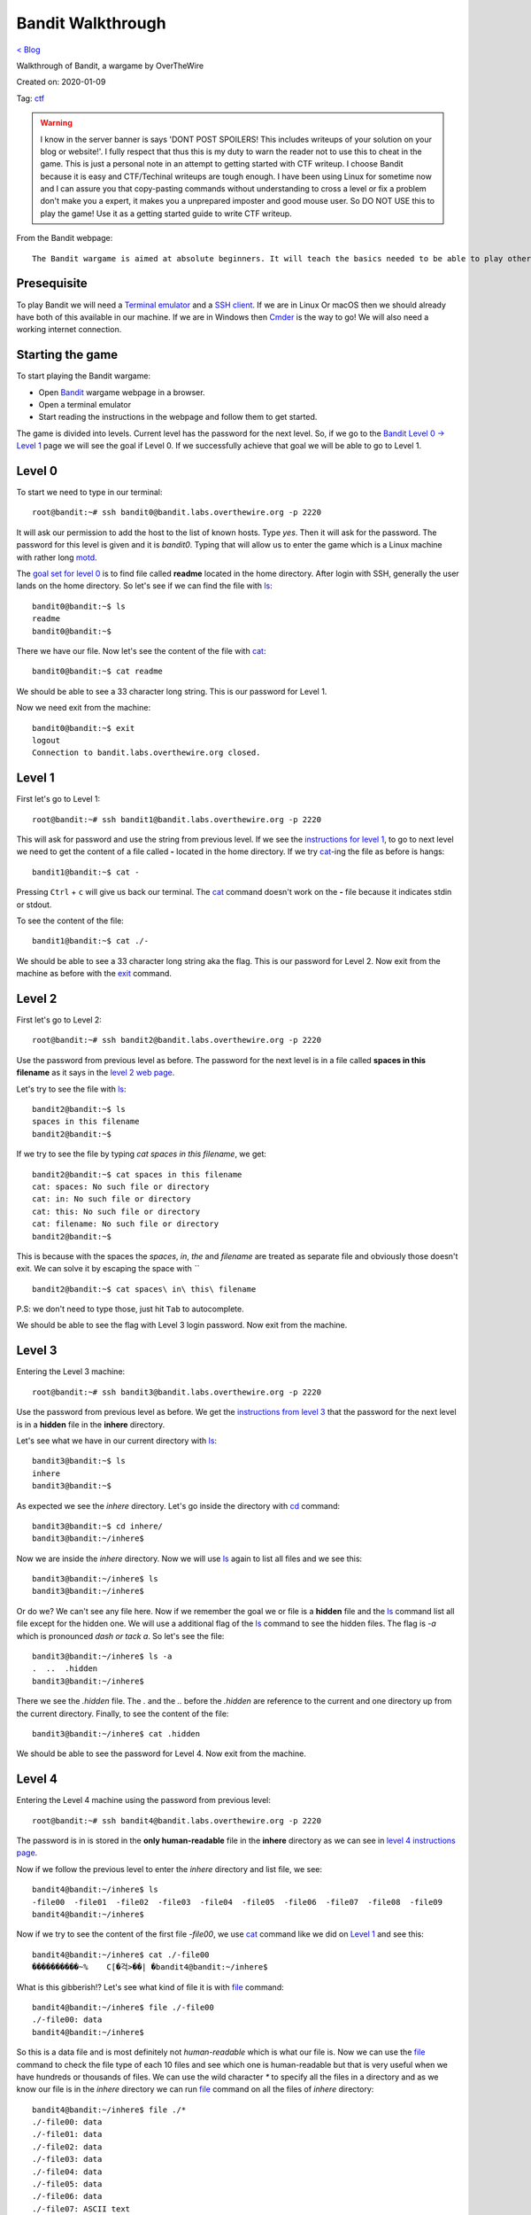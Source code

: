 Bandit Walkthrough
==================
`< Blog <../blog.html>`_

Walkthrough of Bandit, a wargame by OverTheWire

Created on: 2020-01-09

Tag: `ctf <blogs/tag_ctf.html>`_

.. role:: kbd

.. warning:: I know in the server banner is says 'DONT POST SPOILERS! This includes writeups of your solution on your blog or website!'. I fully respect that thus this is my duty to warn the reader not to use this to cheat in the game. This is just a personal note in an attempt to getting started with CTF writeup. I choose Bandit because it is easy and CTF/Techinal writeups are tough enough. I have been using Linux for sometime now and I can assure you that copy-pasting commands without understanding to cross a level or fix a problem don't make you a expert, it makes you a unprepared imposter and good mouse user. So DO NOT USE this to play the game! Use it as a getting started guide to write CTF writeup.

From the Bandit webpage::

    The Bandit wargame is aimed at absolute beginners. It will teach the basics needed to be able to play other wargames.

Presequisite
------------
To play Bandit we will need a `Terminal emulator <https://en.wikipedia.org/wiki/Terminal_emulator>`_ and a `SSH client <https://www.ssh.com/ssh/client>`_. If we are in Linux Or macOS then we should already have both of this available in our machine. If we are in Windows then `Cmder <https://cmder.net/>`_ is the way to go!  We will also need a working internet connection.

Starting the game
-----------------
To start playing the Bandit wargame:

- Open `Bandit <https://overthewire.org/wargames/bandit>`_ wargame webpage in a browser.
- Open a terminal emulator
- Start reading the instructions in the webpage and follow them to get started.

The game is divided into levels. Current level has the password for the next level. So, if we go to the `Bandit Level 0 → Level 1 <https://overthewire.org/wargames/bandit/bandit1.html>`_ page we will see the goal if Level 0. If we successfully achieve that goal we will be able to go to Level 1.

Level 0
-------
To start we need to type in our terminal::

    root@bandit:~# ssh bandit0@bandit.labs.overthewire.org -p 2220

It will ask our permission to add the host to the list of known hosts. Type `yes`. Then it will ask for the password. The password for this level is given and it is *bandit0*. Typing that will allow us to enter the game which is a Linux machine with rather long `motd <https://en.wikipedia.org/wiki/Motd_(Unix)>`_. 

The `goal set for level 0 <https://overthewire.org/wargames/bandit/bandit1.html>`_ is to find file called **readme** located in the home directory. After login with SSH, generally the user lands on the home directory. So let's see if we can find the file with `ls`_::

    bandit0@bandit:~$ ls
    readme
    bandit0@bandit:~$ 

There we have our file. Now let's see the content of the file with `cat`_::

    bandit0@bandit:~$ cat readme 

We should be able to see a 33 character long string. This is our password for Level 1.

Now we need exit from the machine::

    bandit0@bandit:~$ exit
    logout
    Connection to bandit.labs.overthewire.org closed.


Level 1
-------
First let's go to Level 1::

    root@bandit:~# ssh bandit1@bandit.labs.overthewire.org -p 2220

This will ask for password and use the string from previous level. If we see the `instructions for level 1 <https://overthewire.org/wargames/bandit/bandit2.html>`_, to go to next level we need to get the content of a file called **-** located in the home directory. If we try `cat`_-ing the file as before is hangs::

    bandit1@bandit:~$ cat -


Pressing :kbd:`Ctrl` + :kbd:`c` will give us back our terminal. The `cat`_ command doesn't work on the **-** file because it indicates stdin or stdout.


.. read the links bellow to explane more:
    https://www.tldp.org/LDP/abs/html/special-chars.html#DASHREF2
    https://stackoverflow.com/questions/8045479/whats-the-magic-of-a-dash-in-command-line-parameters
    https://unix.stackexchange.com/questions/16357/usage-of-dash-in-place-of-a-filename

To see the content of the file::

    bandit1@bandit:~$ cat ./-

We should be able to see a 33 character long string aka the flag. This is our password for Level 2. Now exit from the machine as before with the `exit`_ command.


Level 2
-------
First let's go to Level 2::

    root@bandit:~# ssh bandit2@bandit.labs.overthewire.org -p 2220

Use the password from previous level as before. The password for the next level is in a file called **spaces in this filename** as it says in the `level 2 web page <https://overthewire.org/wargames/bandit/bandit3.html>`_.

Let's try to see the file with `ls`_::

    bandit2@bandit:~$ ls
    spaces in this filename
    bandit2@bandit:~$ 

If we try to see the file by typing `cat spaces in this filename`, we get::

    bandit2@bandit:~$ cat spaces in this filename
    cat: spaces: No such file or directory
    cat: in: No such file or directory
    cat: this: No such file or directory
    cat: filename: No such file or directory
    bandit2@bandit:~$ 

This is because with the spaces the `spaces`, `in`, `the` and `filename` are treated as separate file and obviously those doesn't exit. We can solve it by escaping the space with *`\`* ::

    bandit2@bandit:~$ cat spaces\ in\ this\ filename

P.S: we don't need to type those, just hit :kbd:`Tab` to autocomplete. 

We should be able to see the flag with Level 3 login password. Now exit from the machine.


Level 3
-------
Entering the Level 3 machine::

    root@bandit:~# ssh bandit3@bandit.labs.overthewire.org -p 2220

Use the password from previous level as before. We get the `instructions from level 3 <https://overthewire.org/wargames/bandit/bandit4.html>`_ that the password for the next level is in a **hidden** file in the **inhere** directory.

Let's see what we have in our current directory with `ls`_::

    bandit3@bandit:~$ ls
    inhere
    bandit3@bandit:~$ 

As expected we see the `inhere` directory. Let's go inside the directory with `cd`_ command::

    bandit3@bandit:~$ cd inhere/
    bandit3@bandit:~/inhere$ 

Now we are inside the `inhere` directory. Now we will use `ls`_ again to list all files and we see this::

    bandit3@bandit:~/inhere$ ls
    bandit3@bandit:~/inhere$ 

Or do we? We can't see any file here. Now if we remember the goal we or file is a **hidden** file and the `ls`_ command list all file except for the hidden one. We will use a additional flag of the `ls`_ command to see the hidden files. The flag is `-a` which is pronounced `dash or tack a`. So let's see the file::

    bandit3@bandit:~/inhere$ ls -a
    .  ..  .hidden
    bandit3@bandit:~/inhere$ 

There we see the `.hidden` file. The `.` and the `..` before the `.hidden` are reference to the current and one directory up from the current directory. Finally, to see the content of the file::

    bandit3@bandit:~/inhere$ cat .hidden 


We should be able to see the password for Level 4. Now exit from the machine.

Level 4
-------
Entering the Level 4 machine using the password from previous level::

    root@bandit:~# ssh bandit4@bandit.labs.overthewire.org -p 2220

The password is in is stored in the **only human-readable** file in the **inhere** directory as we can see in `level 4 instructions page <https://overthewire.org/wargames/bandit/bandit5.html>`_.

Now if we follow the previous level to enter the `inhere` directory and list file, we see::

    bandit4@bandit:~/inhere$ ls
    -file00  -file01  -file02  -file03  -file04  -file05  -file06  -file07  -file08  -file09
    bandit4@bandit:~/inhere$ 

Now if we try to see the content of the first file `-file00`, we use `cat`_ command like we did on `Level 1`_ and see this::

    bandit4@bandit:~/inhere$ cat ./-file00
    ����������~%    C[�걱>��| �bandit4@bandit:~/inhere$ 

What is this gibberish!? Let's see what kind of file it is with `file`_ command::

    bandit4@bandit:~/inhere$ file ./-file00
    ./-file00: data
    bandit4@bandit:~/inhere$ 

So this is a data file and is most definitely not *human-readable* which is what our file is. Now we can use the `file`_ command to check the file type of each 10 files and see which one is human-readable but that is very useful when we have hundreds or thousands of files. We can use the wild character `*` to specify all the files in a directory and as we know our file is in the `inhere` directory we can run `file`_ command on all the files of `inhere` directory::

    bandit4@bandit:~/inhere$ file ./*
    ./-file00: data
    ./-file01: data
    ./-file02: data
    ./-file03: data
    ./-file04: data
    ./-file05: data
    ./-file06: data
    ./-file07: ASCII text
    ./-file08: data
    ./-file09: data
    bandit4@bandit:~/inhere$ 

We can see that the `-file07` file has `ASCII text <https://en.wikipedia.org/wiki/Ascii>`_ which is human-readable. We can see the password for Level 4 by::

    bandit4@bandit:~/inhere$ cat ./-file07

Now exit from the machine.

Alternative solution
````````````````````
We could have used the `-i` flag of `file`_ command to see the mime type strings of the files and find the file as well::

    bandit4@bandit:~/inhere$ file -i ./*
    ./-file00: application/octet-stream; charset=binary
    ./-file01: application/octet-stream; charset=binary
    ./-file02: application/octet-stream; charset=binary
    ./-file03: application/octet-stream; charset=binary
    ./-file04: application/octet-stream; charset=binary
    ./-file05: application/octet-stream; charset=binary
    ./-file06: application/octet-stream; charset=binary
    ./-file07: text/plain; charset=us-ascii
    ./-file08: application/octet-stream; charset=binary
    ./-file09: application/octet-stream; charset=binary


Level 5
-------
Entering the Level 5 machine using the password from previous level::

    root@bandit:~# ssh bandit5@bandit.labs.overthewire.org -p 2220

Like before the password in in a directory named **inhere** which is **human-readable**, **1033 bytes in size** and **not executable**. The details of the level is in the `level 5's page <https://overthewire.org/wargames/bandit/bandit6.html>`_ If we see the contents of the file::

    bandit5@bandit:~$ ls inhere/
    maybehere00  maybehere02  maybehere04  maybehere06  maybehere08  maybehere10  maybehere12  maybehere14  maybehere16  maybehere18
    maybehere01  maybehere03  maybehere05  maybehere07  maybehere09  maybehere11  maybehere13  maybehere15  maybehere17  maybehere19
    bandit5@bandit:~$ 

That is a lot of directory! If we want to go through all those directory to find our specific file it would take a lot of time. We can use the `find`_ command to assist us in our task::

    bandit5@bandit:~$ find inhere/ -type f -size 1033c ! -executable
    inhere/maybehere07/.file2
    bandit5@bandit:~$ 

We get one file in return! Before we use our known commands to see the attributes of the file to match our criteria, let's first see what the `find`_ command did. If we check the man page for `find`_ command, we see `-type` flag checks for file type and `f` is used for regular file, the `-size` flag checks the size of a file as for size in byte we use `c` after the numeric value. Finally, the `-executable` flag checks if the file is executable. We used `!` to as NOT operator so it check if the file is NOT executable. To understand complex commands we can use `explainshell.com`_. 

Now let's check if the file the `find`_ command found for us matches the criteria by using known commands.

- Is it **human-readable**?::

    bandit5@bandit:~$ file inhere/maybehere07/.file2
    inhere/maybehere07/.file2: ASCII text, with very long lines
    bandit5@bandit:~$ 

It is ASCII text.

- Is it **1033 bytes in size**?::

    bandit5@bandit:~$ ls -la inhere/maybehere07/.file2
    -rw-r----- 1 root bandit5 1033 Oct 16  2018 inhere/maybehere07/.file2
    bandit5@bandit:~$ 

It is 1033 bytes in size.

- Is it **not executable**?

From the previous output of `ls`_ command we can see that the file `inhere/maybehere07/.file2` is not executable. To see the password for Level 6::

    bandit5@bandit:~/inhere$ cat inhere/maybehere07/.file2

Now exit from the machine.


Level 6 
-------
Use the password from previous level to get into Level 6::

   root@bandit:~# ssh bandit6@bandit.labs.overthewire.org -p 2220


The `goal of level 6 <https://overthewire.org/wargames/bandit/bandit7.html>`_ is to get the password which is saved **somewhere on the server** and is **owned by user bandit7**, **owned by group bandit6** and **33 bytes in size**. Lets see if we have any file or directory in the home directory::

    bandit6@bandit:~$ ls
    bandit6@bandit:~$ 

No files. Are there any hidden files in the home directory?:: 

    bandit6@bandit:~$ ls -la
    total 20
    drwxr-xr-x  2 root root 4096 Oct 16  2018 .
    drwxr-xr-x 41 root root 4096 Oct 16  2018 ..
    -rw-r--r--  1 root root  220 May 15  2017 .bash_logout
    -rw-r--r--  1 root root 3526 May 15  2017 .bashrc
    -rw-r--r--  1 root root  675 May 15  2017 .profile
    bandit6@bandit:~$ 

This are the common hidden files in a users home directory. Let's widen our search radius to the whole file system with `find`_ command::

    bandit6@bandit:~$ find / -user bandit7 -group bandit6 -size 33c
    find: ‘/run/lvm’: Permission denied
    find: ‘/run/screen/S-bandit33’: Permission denied
    find: ‘/run/screen/S-bandit13’: Permission denied
    ... 
    /var/lib/dpkg/info/bandit7.password
    ...
    find: ‘/proc/1056/fd/5’: No such file or directory
    find: ‘/proc/1056/fdinfo/5’: No such file or directory
    find: ‘/boot/lost+found’: Permission denied

We can see one file named `/var/lib/dpkg/info/bandit7.password` that can be our desire file but first let's see the explanation of the `find`_ command used to find the file. The man page for find or in the `explainshell.com`_ site of `find`_ command can be used for this. We will always prefer the man page but just for a change and more ease of use we can use `explainshell.com`_. Now if we go to the `explainshell.com`_ site and paste the `find / -user bandit7 -group bandit6 -size 33c <https://explainshell.com/explain?cmd=find+%2F+-user+bandit7+-group+bandit6+-size+33c>`_ command we see a nice segmented command with explanation with each segment. The `-user` flag finds file of a specific user name, the `-group` flag finds file of a specific group and the `-size` flag works exactly like we explained before in `Level 5`_.

We can also check if the file matches our criteria by only using `ls`_::

    bandit6@bandit:~$ ls -la /var/lib/dpkg/info/bandit7.password
    -rw-r----- 1 bandit7 bandit6 33 Oct 16  2018 /var/lib/dpkg/info/bandit7.password
    bandit6@bandit:~$ 

As we can see the file is indeed **owned by user bandit7**, **owned by group bandit6** and **33 bytes in size**.

See the password for Level L by::

   bandit L@bandit:~/inhere$ cat /var/lib/dpkg/info/bandit7.password

Now exit from the machine.


Level 7
-------
Entering the Level 7 machine using the password from previous level same as before::

   root@bandit:~# ssh bandit7@bandit.labs.overthewire.org -p 2220

We can find the password in a file named **data.txt** next to the word **millionth** as per the `level 7 goal instructions <https://overthewire.org/wargames/bandit/bandit8.html>`_ Let's list all home directory file::

    bandit7@bandit:~$ ls
    data.txt
    bandit7@bandit:~$ 

We can see the `data.txt` file in the home directory. Now, only if we had a tool that can search all the contents of a file and print the result. Lucky us! We have a tool named `grep`_ that does exactly does as pre `Wikipedia <https://en.wikipedia.org/wiki/Grep>`_. If we see the man page of the grep, in the synopsis we can see that the grep is general used like this::

    grep [OPTIONS] PATTERN [FILE...]

So we need a pattern and one file. The word `millionth` can be our pattern and the file is obviously `data.txt`. Let's try that shall we?::

	bandit7@bandit:~$ grep millionth data.txt

The output of the command would show the `millionth` and the password side by side separated by tab. Let's exit from here so that we can continue to the next level.
    

Level 8
-------
As usual, entering the Level 8 with password previous level::

   root@bandit:~# ssh bandit8@bandit.labs.overthewire.org -p 2220

The password is in the in the file **data.txt** and is **the only line of text that occurs only once**. More details in the `level 8 page <https://overthewire.org/wargames/bandit/bandit9.html>`_ Just like the `Level 8`_ we can see the `data.txt` is in home directory. Now we need to sort all the files and find all the unique values with a count of how many time they have been repeated. Our password will have a count of 1. We need to use `sort`_ and `uniq`_ commands to accomplish our task.::

    bandit8@bandit:~$ cat data.txt | sort | uniq -c

First we will `cat`_ the `data.txt` file and we will `pipe <https://www.tldp.org/HOWTO/Bash-Prog-Intro-HOWTO-4.html>`_ the output to the `sort`_ command which will sort the output then we will pass the sorted output to `uniq`_ command with `-c` flag that will show the count of the entry before the line.

Now exit from the machine to go to the next level.


Level 9
-------
Let's `ssh`_ to Bandit server with password form level 8::

   root@bandit:~# ssh bandit9@bandit.labs.overthewire.org -p 2220

As the `level 9 instructions <https://overthewire.org/wargames/bandit/bandit10.html>`_ says the password is in the file **data.txt** in one of the few **human-readable strings**, **beginning with several ‘=’ characters**. We can see the **data.txt** file in the home directory. Let's `cat`_ file::

	bandit9@bandit:~$ cat data.txt

Wow that is a lot of unrecognized junk! Let's do a quick check what type of file it is::

	bandit9@bandit:~$ file data.txt 
	data.txt: data
	bandit9@bandit:~$ 

We see the junks because this is a data file. I haven't worked with data file or binary a lot but I know about `xxd`_ command which creates a hex dump of a given file. So let's try that and try to `grep`_ **===** as we know password begins with several `=`::

    bandit9@bandit:~$ xxd data.txt | grep "==="
    00000460: 30b0 323d 3d3d 3d3d 3d3d 3d3d 3d20 7468  0.2========== th
    000014a0: 67a8 fcf3 4d26 54dc fbc0 f7c3 be3d 3d3d  g...M&T......===
    000014b0: 3d3d 3d3d 3d3d 3d20 7061 7373 776f 7264  ======= password
    00001b40: c4cd 3d3d 3d3d 3d3d 3d3d 3d3d 2069 7361  ..========== isa
    00003f40: 3d3d 3d3d 3d3d 3d3d 2074 7275 4b4c 646a  ======== truKLdj
    bandit9@bandit:~$ 

We can see the partial strings but not the complete one. At this point I don't know any tool that can improve the result so I searched for `xxd binary file and grep string <https://duckduckgo.com/?q=xxd+binary+file+and+grep+string>`_ and went to the `Stack Overflow answer <https://stackoverflow.com/a/17168847/5350059>`_ from the `Instant Answer panel <https://duck.co/ia>`_ in the side bar. After going through a few answer after I found this `answer <https://stackoverflow.com/a/6320787/5350059>`_ about a command named `strings`_ and tried that::

    bandit9@bandit:~$ strings -ao data.txt | grep "==="

Yes! We got the password this time. Now that We have the password, let's get to know more about the `strings`_ command. If we go to `explainshell.com`_ and paste the `strings -ao data.txt <https://explainshell.com/explain?cmd=strings+-ao+data.txt>`_ command. We see that the `strings`_ command print the strings of all printable characters in files. The `-a` flag scans the whole file and the `-o` flag works like `-t`. If we check the man page of `strings`_ command we see that the `-t` flag prints the offset within the file before each string. Now that we understand the command and have our password, let's exit from the machine.


Level 10
--------
Level 10 machine can be accessed with the password from previous level::

   root@bandit:~# ssh bandit10@bandit.labs.overthewire.org -p 2220

Let's check out the instructions of `level 10 page <https://overthewire.org/wargames/bandit/bandit11.html>`_. The password as stored in a file **data.txt** as usual, but it contains **base64 encoded data**. The `data.txt` file is in the home directory same as previous levels. We know from the hint that the content of the file is base64 encoded. In Linux we already have a command named `base64`_. So how does it work? Let's use the `--help` flag that is available in almost all the Linux commands. If we use `base64 --help` it would give use all the functions of the `base64`_ command but the notable one is the `-d` flag that is said to be used to **decode data**. So let's decode it.::

    bandit10@bandit:~$ base64 -d data.txt

We can to see the password for Level 11. Now we will exit from the machine go continue.

Level 11
--------
As usual enter Level 11 with password from Level 10::

    root@bandit:~# ssh bandit11@bandit.labs.overthewire.org -p 2220

The key to unlock Level 12 is in **data.txt** and **all lowercase (a-z) and uppercase (A-Z) letters have been rotated by 13 positions** as we see in the `level 11 instructions page <https://overthewire.org/wargames/bandit/bandit12.html>`_ This technique is a very common letter substitution cipher called `ROT13 <https://en.wikipedia.org/wiki/ROT13>`_. The `data.txt` file is already in the home directory so all we need to do is rotate letters by 13 positions. The `tr`_ command can help us do that. The man page says it takes a set of characters and changes it into another set. So the lowercase letter **a** will be replaced by the letter that is after 13 positions after **a** that is **n**. Like that **b** would be **o**. But the cool thing about the `tr`_ command is that we can also specify range of characters like `[a-z]` `[n-m]`. Let's try it out::

    bandit11@bandit:~$ cat data.txt | tr '[a-zA-Z]' '[n-mN-M]'
    tr: range-endpoints of 'n-m' are in reverse collating sequence order
    bandit11@bandit:~$ 

This doesn't seem to work! That is because the `tr`_ command goes through the range in ascending order and when it sees `m` after `n` it can't process it. To know more read `link1 <https://stackoverflow.com/a/8425152/5350059>`_ and `link2 <https://aweirdimagination.net/2015/03/01/reverse-sequence-for-tr>`_.

To see the password for Level 12::

   bandit11@bandit:~$ cat data.txt | tr '[a-zA-Z]' '[n-za-mN-ZA-M]

Which works because it breaks the range into `n-z` and the starts from `a-m`. Now that we have our password, exit from the machine.

Level 12
--------
We can began by doing `ssh`_ into Level 12 machine::

   root@bandit:~# ssh bandit12@bandit.labs.overthewire.org -p 2220

Use the password from `Level 11`_ when asked for. The password for next level is in the **data.txt** and **a hexdump of a file that has been repeatedly compressed**. After reading the `level 12 instructions <https://overthewire.org/wargames/bandit/bandit13.html>`_, we get to learn that it would be useful to create a directory but as home directory is write protected we are suggested in the instruction to make it in the `/tmp` directory. Let's navigate to the `/tmp` directory and make a directory::

    bandit12@bandit:~$ cd /tmp/
    bandit12@bandit:/tmp$ mkdir jonedoe12
    bandit12@bandit:/tmp$ 

Now let's get into newly created `jonedoe12` directory and copy the `data.txt` file from home directory::

    bandit12@bandit:/tmp$ cd jonedoe12
    bandit12@bandit:/tmp/jonedoe12$ cp ~/data.txt .
    bandit12@bandit:/tmp/jonedoe12$ 

At this point I tried using `xxd`_ command to see the hexdump of the file but get nothing. As the clue say it is a **hexdump** of a **compressed** file so I tried to figure out what type of compression was using in the file using `xxd`_ in the hexdump file. By going through the man page of he `xxd`_ command we see that it has a `-r` or `-revert` flag that reverts the hexdump to binary which would be helpful::

    bandit12@bandit:/tmp/jonedoe12$ xxd -r data.txt

We see a lot of garbage as binary. We need to save the output to a file to process it further.::

    bandit12@bandit:/tmp/jonedoe12$ xxd -r data.txt >> data.bin

The `bin` extension is for binary. Now we can check the file type by using the `file`_ command:: 

    bandit12@bandit:/tmp/jonedoe12$ file data.bin
    data.bin: gzip compressed data, was "data2.bin", last modified: Tue Oct 16 12:00:23 2018, max compression, from Unix

We can see a lot of information among which the part `gzip compressed data` is important as it suggests that it is gzip compressed file. If we type `man gzip` we can see that `gzip`_ file exists. Let's keep reading! The `-d` flag seems to decompress gzip file, so we can try that::

    bandit12@bandit:/tmp/jonedoe12$ gzip -d data.bin
    gzip: data.bin: unknown suffix -- ignored
    bandit12@bandit:/tmp/jonedoe12$ 

A quick search in the web with the error message `gzip: unknown suffix -- ignored <https://superuser.com/a/544175/655587>`_ reviled that `gzip`_ only works on `.gz` file extension. We can run the same command after copying the file with `cp`_ and renaming it to `data.gz`::

    bandit12@bandit:/tmp/jonedoe12$ cp data.bin data.gz
    bandit12@bandit:/tmp/jonedoe12$ gzip -d data.gz
    bandit12@bandit:/tmp/jonedoe12$ 

Let's list all the files in the current directory::

    bandit12@bandit:/tmp/jonedoe12$ ls
    data  data.bin  data.txt
    bandit12@bandit:/tmp/jonedoe12$ 

So the `data.gz` file is no more and we have a new `data` file. If we check the file type of the `data` file with `file`_ command we see::

    bandit12@bandit:/tmp/jonedoe12$ file data
    data: bzip2 compressed data, block size = 900k
    bandit12@bandit:/tmp/jonedoe12$ 

Again a compressed file but this time a `bzip2 compressed data`. The man page for `bzip2` reviles a `-d` flag that can decompress the file. For safe keeping we will make a copy of the file first just like last step and then run the decompression::

    bandit12@bandit:/tmp/jonedoe12$ cp data data.bzip2
    bandit12@bandit:/tmp/jonedoe12$ bzip2 -d data.bzip2
    bzip2: Can't guess original name for data.bzip2 -- using data.bzip2.out
    bandit12@bandit:/tmp/jonedoe12$ 

We see that `bzip2`_ decompressed the file into `data.bzip2.out`. Now we will check the file type again::

    bandit12@bandit:/tmp/jonedoe12$ file data.bzip2.out
    data.bzip2.out: gzip compressed data, was "data4.bin", last modified: Tue Oct 16 12:00:23 2018, max compression, from Unix
    bandit12@bandit:/tmp/jonedoe12$ 

This time it is a `gzip compressed data` again. From previous step we know that we can decompress file with the `-d` flag. We will list the existing files, make a copy of the original file, decompress it, the list the files again to find the new decompressed file and finally run the `file`_ command in the new file to see the type of the file.::

    bandit12@bandit:/tmp/jonedoe12$ ls
    data  data.bin  data.bzip2.out  data.txt
    bandit12@bandit:/tmp/jonedoe12$ cp data.bzip2.out data.out.gz
    bandit12@bandit:/tmp/jonedoe12$ gzip -d data.bzip2.out.gz
    bandit12@bandit:/tmp/jonedoe12$ ls
    data  data.bin  data.bzip2.out  data.out  data.txt
    bandit12@bandit:/tmp/jonedoe12$ file data.out
    data.out: POSIX tar archive (GNU)
    bandit12@bandit:/tmp/jonedoe12$ 

This is a `POSIX tar archive (GNU)`. Ugh! This is getting tiresome layered compression. But patients is the key to success. We need to keep going. The man page for `tar`_ say that to decompress a tar file we need to use the `-x` flag. We will follow the same steps as previous, list current files, copy the original file, decompress it, then list the files again and see file type by running `find`_ command in the new file::

    bandit12@bandit:/tmp/jonedoe12$ ls
    data  data.bin  data.bzip2.out  data.out  data.txt
    bandit12@bandit:/tmp/jonedoe12$ cp data.out data.tar
    bandit12@bandit:/tmp/jonedoe12$ tar x data.tar
    tar: Refusing to read archive contents from terminal (missing -f option?)
    tar: Error is not recoverable: exiting now

Let's use the `-f` flag for archive file and the `-v` flag for increased verbosity and continue with our procedure::

    bandit12@bandit:/tmp/jonedoe12$ tar xfv data.tar 
    data5.bin
    bandit12@bandit:/tmp/jonedoe12$ file data5.bin 
    data5.bin: POSIX tar archive (GNU)

We get a `POSIX tar archive (GNU)` (I mean again!?). Same procedure for this one as well::

    bandit12@bandit:/tmp/jonedoe12$ ls
    data  data5.bin  data.bin  data.bzip2.out  data.out  data.tar  data.txt
    bandit12@bandit:/tmp/jonedoe12$ cp data5.bin data5.tar
    bandit12@bandit:/tmp/jonedoe12$ tar xfv data5.tar 
    data6.bin
    bandit12@bandit:/tmp/jonedoe12$ ls
    data  data5.bin  data5.tar  data6.bin  data.bin  data.bzip2.out  data.out  data.tar  data.txt
    bandit12@bandit:/tmp/jonedoe12$ file data6.bin 
    data6.bin: bzip2 compressed data, block size = 900k
    bandit12@bandit:/tmp/jonedoe12$ 

Now we will change the file extension and decompress it again::

    bandit12@bandit:/tmp/jonedoe12$ cp data6.bin data6.bzip2
    bandit12@bandit:/tmp/jonedoe12$ bzip2 -d data6.bzip2
    bzip2: Can't guess original name for data6.bzip2 -- using data6.bzip2.out
    bandit12@bandit:/tmp/jonedoe12$ 
    bandit12@bandit:/tmp/jonedoe12$ file data6.bzip2.out
    data6.bzip2.out: POSIX tar archive (GNU)
    bandit12@bandit:/tmp/jonedoe12$ 
    
Decompressing the tar file::

    bandit12@bandit:/tmp/jonedoe12$ tar xvf data6.bzip2.out.tar
    data8.bin
    bandit12@bandit:/tmp/jonedoe12$ file data8.bin 
    data8.bin: gzip compressed data, was "data9.bin", last modified: Tue Oct 16 12:00:23 2018, max compression, from Unix
    bandit12@bandit:/tmp/jonedoe12$

Decompressing the gzip file::

    bandit12@bandit:/tmp/jonedoe12$ cp data8.bin data8.gz
    bandit12@bandit:/tmp/jonedoe12$ gzip -d data8.gz 
    bandit12@bandit:/tmp/jonedoe12$ ls
    data  data5.bin  data5.tar  data6.bin  data6.bzip2.out  data6.bzip2.out.tar  data8  data8.bin  data.bin  data.bzip2.out  data.out  data.tar  data.txt
    bandit12@bandit:/tmp/jonedoe12$ file data8
    data8: ASCII text
    bandit12@bandit:/tmp/jonedoe12$

Finally we have an ASCII text!!! I am guessing the password is in this file. Let's see by::

    bandit12@bandit:/tmp/jonedoe12$ cat data8

Before we exit, it is considered good practice to clean up the file or directories we created to erase our tress of intrusion. We can do a lot of things to "clean up" our intrusion but for starters let's remove the files and directories we created::

	bandit12@bandit:/tmp/jonedoe12$ cd ..
	bandit12@bandit:/tmp$ rm -rf jonedoe12

Now exit from the machine to continue.

Level 13
--------
Let's enter Level 13 machine and the password is one we obtained in the last level::

    root@bandit:~# ssh bandit13@bandit.labs.overthewire.org -p 2220

The password for next level is in the file **/etc/bandit_pass/bandit14** and it can **only be read by user bandit14**. The problem is we will get the password for bandit14 in this level so how do we get it? The `clue of level 13 <https://overthewire.org/wargames/bandit/bandit14.html>`_ also says that we have private SSH key. If we list the files in our how directory we can see the private SSH key file::

    bandit13@bandit:~$ ls
    sshkey.private
    bandit13@bandit:~$ 

Let's see the man page of the `ssh`_ command to see how can we use it. The `-i` flag allows it to use private key and we know from the instructions that user is `bandit14` and `localhost` can be used as a host name::

    bandit13@bandit:~$ ssh -i sshkey.private bandit14@localhost
    Could not create directory '/home/bandit13/.ssh'.
    The authenticity of host 'localhost (127.0.0.1)' can't be established.
    ECDSA key fingerprint is SHA256:98UL0ZWr85496EtCRkKlo20X3OPnyPSB5tB5RPbhczc.
    Are you sure you want to continue connecting (yes/no)? 

We type **yes** and we should be logged in as `bandit14`. Now we can see the file in `/etc/bandit_pass/bandit14`::

    bandit14@bandit:~$ cat /etc/bandit_pass/bandit14

Now exit from the machine.


Level 14
--------
We can get into this level by 3 ways:

- We can continue our previous session where we `ssh`_-ed to become `bandit14` because it is in the same machine as Level 13.

- Use the password we got from the previous level and use it::

   root@bandit:~# ssh bandit14@bandit.labs.overthewire.org -p 2220

- Or pulling the SSH private key to our local machine with `sftp`_ and using it to `ssh`_::

    root@bandit:~# sftp -P 2220 bandit13@bandit.labs.overthewire.org
    This is a OverTheWire game server. More information on http://www.overthewire.org/wargames

    bandit13@bandit.labs.overthewire.org's password: 

If we put the password for `bandit13` here and we should see::

    root@bandit:~# bandit13@bandit.labs.overthewire.org's password: 
    Connected to bandit.labs.overthewire.org.
    sftp> 

`sftp`_ has a command `get` to that can be used to get a file from remote machine to local machine. So let's get the SSH private key with `get` and exit from `sftp`_::

    sftp> get sshkey.private 
    Fetching /home/bandit13/sshkey.private to sshkey.private
    /home/bandit13/sshkey.private                                                                                                         100% 1679     4.8KB/s   00:00    
    sftp> exit
    root@bandit:~#

The last step is to use the SSH private key to log in to Level 14::

    root@bandit:~# ssh -i sshkey.private bandit14@bandit.labs.overthewire.org -p 2220
    This is a OverTheWire game server. More information on http://www.overthewire.org/wargames

    @@@@@@@@@@@@@@@@@@@@@@@@@@@@@@@@@@@@@@@@@@@@@@@@@@@@@@@@@@@
    @         WARNING: UNPROTECTED PRIVATE KEY FILE!          @
    @@@@@@@@@@@@@@@@@@@@@@@@@@@@@@@@@@@@@@@@@@@@@@@@@@@@@@@@@@@
    Permissions 0640 for 'sshkey.private' are too open.
    It is required that your private key files are NOT accessible by others.
    This private key will be ignored.
    Load key "sshkey.private": bad permissions
    bandit14@bandit.labs.overthewire.org's password: 

As we can see we get an permission error that is because it needs to be read-writable by the current user aka 600 permission::

    root@bandit:~# chmod 600 sshkey.private

Now we can ssh::

    root@bandit:~# ssh -i sshkey.private bandit14@bandit.labs.overthewire.org -p 2220

The password for next level can be obtained if we submit the **password of this level** to port **30000 on localhost** as we see in the `level 14 goal page <https://overthewire.org/wargames/bandit/bandit15.html>`_. We can use the `nc`_ tool to connect to a port. After reading the man page we see that we can connect to a specific port like `30000` of a specific host like `localhost` like this::

    bandit14@bandit:~$ nc localhost 30000

Our courser should be seen stuck in the left most side which is actually waiting for our input. If we type or paste the password of this level we should get a **Correct!** message followed by a password string. Now exit from the machine to continue.

.. note:: try to do it with `curl` or maybe `wget`?


Level 15
--------
As always we will start by entering the machine by using the password from previous level::

    root@bandit:~# ssh bandit15@bandit.labs.overthewire.org -p 2220

The password for the next level will be `echo`_-ed back to us just like before if we submit the **password of this level** to port **30001 on localhost** which is using **SSL encryption** as per `level 15 instructions <https://overthewire.org/wargames/bandit/bandit16.html>`_. Can we use `nc`_ to do that? Unfortunately `nc`_ doesn't support ssl but if we check the instructions we see emphasized paragraph named `Helpful note` there is discussed what should we do if we get  “HEARTBEATING” and “Read R BLOCK” and suggests us to use `-ign_eof`. A quick search in the web reveales that it is a flag for `openssl`_. The man page of `openssl`_ gives us the `s_client`_ flag which as you can see has it's own man page. On the man page of `s_client`_ the first option is `-connect` that takes a host and port. Let's try that::

    bandit15@bandit:~$ openssl s_client -connect localhost:30001
    CONNECTED(00000003)
    ... a lot of output about ssl ...
    ---

Here the courser is stuck, waiting for our input. If we give it the password of this level it would return **Correct!** followed by the `password string` then a line space and finally we should see a text **closed**. Now exit from the machine.


Level 16
--------
Let's begin by `ssh`_-ing into the Level 16 machine to search for next levels password::

    root@bandit:~# ssh bandit16@bandit.labs.overthewire.org -p 2220



After reading the `level 16 instructions <https://overthewire.org/wargames/bandit/bandit17.html>`_ we can see that the password for next level if we enter **this levels password** to a **localhost port in between 31000 and 32000** and it **usages SSL** . 31000 to 32000 is 1000 port and scanning it would require a lot of time. Lucky for us we have `nmap`_ to help us. If we load the man page for `nmap`_ we would see it is huge so we can use `grep`_ to help us with this. We need to see what the man page tells us about `range`::

    man grep | grep range

We would see that `-p` flag can help us with that. Let see some examples on how to use `nmap`_, we will use the `-A` flag that prints number of lines after the matching pattern::

    man nmap | grep EXAMPLES -A 3

Now that we have seen some examples we get a general format to run `nmap`_ which is `nmap -p port-range host` and for our case it would be::

    bandit16@bandit:~$ nmap -p 31000-32000 localhost

    Starting Nmap 7.40 ( https://nmap.org ) at 2020-01-16 09:26 CET
    Nmap scan report for localhost (127.0.0.1)
    Host is up (0.00023s latency).
    Not shown: 999 closed ports
    PORT      STATE SERVICE
    31518/tcp open  unknown
    31790/tcp open  unknown

    Nmap done: 1 IP address (1 host up) scanned in 0.09 seconds

We see two open ports. Last time we used `openssl`_, this time we will use a improved version of `nc`_ which is `ncat`_ which has a `-ssl` flag. Let's try `ncat`_ for first port `31518`::

    bandit16@bandit:~$ ncat --ssl localhost 31518

If we paste the password it `echo`_'s back the same thing which is not what we want. Let's try the next port, `31790`::

    bandit16@bandit:~$ ncat --ssl localhost 31790

If we paste the password this time it `echo`_'s **Correct!** followed by **-----BEGIN RSA PRIVATE KEY-----** and a lot of string and then ends with **-----END RSA PRIVATE KEY-----**. This seems like a private key. It could be the SSH private key for next level. Let's get out of this by pressing Ctrl + c. Now we can copy the key and exit from the machine. Now open a file named `bandit17.key`, paste the key and save that::

    root@bandit:~# vim bandit17.key

We have to change the permission of the file to access the next level::

    root@bandit:~# chmod 600 bandit17.key


Level 17
--------
We will us the SSH private key from the previous level to get into Level 17::

    root@bandit:~# ssh -i bandit17.key bandit17@bandit.labs.overthewire.org -p 2220

There is two file in the home directory **passwords.old** and **passwords.new**. The password for next level is in **passwords.new** and it is the only line that is different from **passwords.old** according to the `instructions of level 17 <https://overthewire.org/wargames/bandit/bandit18.html>`_. We have a handy-dandy tool named `diff`_ that `compare files line by line`. Let's use it::

    bandit17@bandit:~$ diff passwords.new passwords.old 

We should see the difference between two file and the first string would be the password for next level.

We can also get the password for this level::

    bandit17@bandit:~$ cat /etc/bandit_pass/bandit17

Now exit from the machine.


Level 18
--------
We will use the password from the previous level to `ssh`_ into this level::

    root@bandit:~# ssh bandit18@bandit.labs.overthewire.org -p 2220

But as soon as we enter the password we see the long banner which says::

    Byebye !
    Connection to bandit.labs.overthewire.org closed.

And get are back to our local machine. If we see the `instructions on level 18 <https://overthewire.org/wargames/bandit/bandit19.html>`_ we would see that the password in a **readme in the home directory** and our **.bashrc to log us out when we log in with SSH**. So we can SSH but can stay in the session. If we look closely in the `ssh`_ man page or the output of the `ssh --help` command we should see at the usage part, after all those flags and options we have a command option. Would it mean it would let us execute commands in the remote machine? Let's try to list the file in the remote machine with `ls`_ with `ssh`_'s command option::

    root@bandit:~# ssh bandit18@bandit.labs.overthewire.org -p 2220 ls
    This is a OverTheWire game server. More information on http://www.overthewire.org/wargames

    bandit18@bandit.labs.overthewire.org's password: 
    readme
    root@bandit:~# 

If we enter the password for this level we see that we can see one `readme` file as output. This could be the file with password! So let's `cat`_ the file just like we listed the file::

    root@bandit:~# ssh bandit18@bandit.labs.overthewire.org -p 2220 cat readme

This will reviled the password for next level. Time to exit the box or machine to move on to the next one.


Level 19
--------
Get inside the box with with `ssh` with last password form last level::

    root@bandit:~# ssh bandit19@bandit.labs.overthewire.org -p 2220

The `goal of level 19 <https://overthewire.org/wargames/bandit/bandit20.html>`_ is to is to obtain password for next level by using the **setuid binary in the home directory** form the usual place for password in **/etc/bandit_pass** directory. Let's see what we have in our home directory::

    bandit19@bandit:~$ ls
    bandit20-do
    bandit19@bandit:~$ file bandit20-do 
    bandit20-do: setuid ELF 32-bit LSB executable, Intel 80386, version 1 (SYSV), dynamically linked, interpreter /lib/ld-linux.so.2, for GNU/Linux 2.6.32, BuildID[sha1]=8e941f24b8c5cd0af67b22b724c57e1ab92a92a1, not stripped
    bandit19@bandit:~$

We see a we have one file named `bandit20-do` and our `file`_ command shows that it is a `setuid ELF 32-bit LSB executable` and ss the instruction also suggests let execute it without any argument::

    bandit19@bandit:~$ ./bandit20-do 
    Run a command as another user.
      Example: ./bandit20-do id
    bandit19@bandit:~$ 

Cool! So we can use this to run any command as another user for this case as `bandit20` user I guess. This would definitely be useful.

Now if we check out the `/etc/bandit_pass` directory we will see a lot's of file::

    bandit19@bandit:~$ ls /etc/bandit_pass/
    bandit0  bandit10  bandit12  bandit14  bandit16  bandit18  bandit2   bandit21  bandit23  bandit25  bandit27  bandit29  bandit30  bandit32  bandit4  bandit6  bandit8
    bandit1  bandit11  bandit13  bandit15  bandit17  bandit19  bandit20  bandit22  bandit24  bandit26  bandit28  bandit3   bandit31  bandit33  bandit5  bandit7  bandit9
    bandit19@bandit:~$ 

So the password for next level should be one file `bandit20`. Let's check out it's contents::

    bandit19@bandit:~$ cat /etc/bandit_pass/bandit20
    cat: /etc/bandit_pass/bandit20: Permission denied
    bandit19@bandit:~$ 

Alas! We, the user `bandit19` doesn't have access to this file but we have a tool that can solve this problem. Yes, it is the `bandit20-do` setuid **binary executable**. Let's use it to achieve our goal::

    bandit19@bandit:~$ ./bandit20-do cat /etc/bandit_pass/bandit20

Now that we have the password string, we should exit from the box.


Level 20
--------
Entering the Level 20 machine using the password from previous level::

   root@bandit:~# ssh bandit20@bandit.labs.overthewire.org -p 2220


If we go through the `instructions of level 20 <https://overthewire.org/wargames/bandit/bandit21.html>`_, we will see that here we have a **setuid binary in the home directory** that **connects to localhost** on a **port that we will specify**, in the next line it will **read the password of this level** and **if matches it will return the password for next level**. If we list home directory we should see a `suconnect` file which is `setuid ELF 32-bit LSB executable`::

    bandit20@bandit:~$ ls
    suconnect
    bandit20@bandit:~$ file suconnect 
    suconnect: setuid ELF 32-bit LSB executable, Intel 80386, version 1 (SYSV), dynamically linked, interpreter /lib/ld-linux.so.2, for GNU/Linux 2.6.32, BuildID[sha1]=74c0f6dc184e0412b6dc52e542782f43807268e1, not stripped
    bandit20@bandit:~$ 

If we execute it with out any argument like the previous level we see::

    bandit20@bandit:~$ ./suconnect 
    Usage: ./suconnect <portnumber>
    This program will connect to the given port on localhost using TCP. If it receives the correct password from the other side, the next password is transmitted back.
    bandit20@bandit:~$ 

We have no port list or port range so we will use the `-p` flag of `nmap`_ to scan all port::

    bandit20@bandit:~$ nmap -p- localhost

    Starting Nmap 7.40 ( https://nmap.org ) at 2020-01-16 12:11 CET
    Nmap scan report for localhost (127.0.0.1)
    Host is up (0.00017s latency).
    Not shown: 65525 closed ports
    PORT      STATE SERVICE
    22/tcp    open  ssh
    113/tcp   open  ident
    6013/tcp  open  x11
    30000/tcp open  ndmps
    30001/tcp open  pago-services1
    30002/tcp open  pago-services2
    30003/tcp open  amicon-fpsu-ra
    31518/tcp open  unknown
    31790/tcp open  unknown
    39063/tcp open  unknown

    Nmap done: 1 IP address (1 host up) scanned in 2.69 seconds
    bandit20@bandit:~$ 

We have a lots of open port but I would like to start from the bottom of the list because top of list has port like `22` `113` which runs well recognized services like `SSH` and `Identification Protocol`. So let's try with the last port `39063`::

    bandit20@bandit:~$ ./suconnect 39063
    Could not connect
    bandit20@bandit:~$ 

No luck! If we try port `31790` we get a place to give input but after taking input it just stays stuck. We see the same for `31518`. In port `30003` we see a ourput::

    bandit20@bandit:~$ ./suconnect 30003
    Read: I am the pincode checker for user bandit25. Please enter the password for user bandit24 and the secr
    ERROR: This doesn't match the current password!
    bandit20@bandit:~$ 

So maybe we have many ports in the machine that takes something like a password of current level and a secret and returns the password for next level. Let's keep digging. Port `30002` gives us something similar port `30003` and port `30001`, `30000` same as port `31790` and `31518`. I went on and tried all the ports even SSH at `22`. It all failed in some way or other. So I decided to read the instructions again which I did for couple of times but could not get anything. It was getting frustrating. Finally, I got my break when I read the **Note** that said "Try connecting to your **own** network daemon". Can we do that? So for this to work we need one more `ssh`_ connection. We can use the `-l` flag of `nc`_ to start a listener with `-p` flag to specify source port and `-v` flag for verbose mode in the first terminal::

    bandit20@bandit:~$ nc -lv -p 10101

From the second terminal we will connect to this port::

    bandit20@bandit:~$ ./suconnect 10101


We can see that the courser is waiting for input. Let's press Ctrl + c to exit. If we check our first terminal we should see that we have or shall we say had a connection::

    bandit20@bandit:~$ nc -lv -p 10101
    listening on [any] 10101 ...
    connect to [127.0.0.1] from localhost [127.0.0.1] 53372
    bandit20@bandit:~$ 

Now we can see the password of next level by sending the password of `bandit20` to a port from terminal 1::

    bandit20@bandit:~$ cat /etc/bandit_pass/bandit20 | nc -lv 127.0.0.1 -p 10101
    listening on [any] 10101 ...


It is waiting and waiting for us to connect. Now if we go to terminal 2 and connect to port `10101` with our setuid binary::

    bandit20@bandit:~$ ./suconnect 10101
    Read: password_strings_of_bandit20
    Password matches, sending next password
    bandit20@bandit:~$ 

In terminal 1 we should be able to see the password for next level.


Level 21
--------
Into the Level 21 machine we go, obviously with `ssh`_ and password from Level 20::

   root@bandit:~# ssh bandit21@bandit.labs.overthewire.org -p 2220

As the `web page of level 21 <https://overthewire.org/wargames/bandit/bandit22.html>`_ says, a program is running automatically at **regular intervals from cron** and we should take a **look in /etc/cron.d/**. To know more about cron we can take a look at the `cron - Wikipedia <https://en.wikipedia.org/wiki/Cron>`_ page. There we see that it comes from `crontab`. Now we have a command in Linux named `crontab`_ and the man page says the `-l` flag should show us the current `crontab`::

    bandit21@bandit:~$ crontab -l
    crontabs/bandit21/: fopen: Permission denied
    bandit21@bandit:~$ 

Well we don't have permission. So let's see what we find in the `/etc/cron.d/` directory::

    bandit21@bandit:/etc/cron.d$ ls
    atop  cronjob_bandit22  cronjob_bandit23  cronjob_bandit24
    bandit21@bandit:/etc/cron.d$ 

We are in Level 21 machine so maybe the `cronjob_bandit22` could have something of value. Let's see the contains of file with `cat`_::

    bandit21@bandit:/etc/cron.d$ cat cronjob_bandit22
    @reboot bandit22 /usr/bin/cronjob_bandit22.sh &> /dev/null
    * * * * * bandit22 /usr/bin/cronjob_bandit22.sh &> /dev/null
    bandit21@bandit:/etc/cron.d$ 

So we have two lines in `crontab`_. Basically it has two part, the first one is a event or time and the second one is a command. For the first line the event is **After rebooting** and the command is running the **bandit22 /usr/bin/cronjob_bandit22.sh &> /dev/null** and for second line the event is **At every minute.** run the **bandit22 /usr/bin/cronjob_bandit22.sh &> /dev/null**  command. The explanation and details can be found in the `crontab(5) <https://linux.die.net/man/5/crontab>`_ man page or we can cheat a bit by using `crontab guru`_ site. 

Now that we know that the `/usr/bin/cronjob_bandit22.sh` script is running `every minute`, time to take a closer look at it. First we will see the file permission and then the contents of the script::

    bandit21@bandit:/etc/cron.d$ ls -la /usr/bin/cronjob_bandit22.sh
    -rwxr-x--- 1 bandit22 bandit21 130 Oct 16  2018 /usr/bin/cronjob_bandit22.sh
    bandit21@bandit:/etc/cron.d$ cat /usr/bin/cronjob_bandit22.sh
    #!/bin/bash
    chmod 644 /tmp/t7O6lds9S0RqQh9aMcz6ShpAoZKF7fgv
    cat /etc/bandit_pass/bandit22 > /tmp/t7O6lds9S0RqQh9aMcz6ShpAoZKF7fgv
    bandit21@bandit:/etc/cron.d$ 


So from the permission we can see that we `bandit21` user can only read and execute the script but can't write to it. From the content of the script we can see that it changes the permission of a file in the `/tmp` directory with `chmod`_ to give read-write permission to the user and read permission to the group and everyone. Then `cat`_-s the password of `bandit22` user's password to the file. So we don't have access to the password file of `bandit22` user saved on `/etc/bandit_pass/bandit22` nor we can modify the script to give it to us but we sure do have read access to the file in `/tmp` directory. We can to see the password for Level 22 by::

   bandit21@bandit:/etc/cron.d$ cat /tmp/t7O6lds9S0RqQh9aMcz6ShpAoZKF7fgv

Now exit from the machine.


Level 22
--------
Entering the Level 22 machine using the password from previous level::

   root@bandit:~# ssh bandit22@bandit.labs.overthewire.org -p 2220

The flag of this level is as same as the previous level where a program is running automatically at **regular intervals from cron** and we should take a **look in /etc/cron.d/** as per the `instructions of level 22 <https://overthewire.org/wargames/bandit/bandit23.html>`_. Just like before if we run `crontab -l` we get permission denied. We let's take a look at the ``/etc/cron.d/`` directory::

    bandit22@bandit:~$ ls /etc/cron.d/
    atop  cronjob_bandit22  cronjob_bandit23  cronjob_bandit24
    bandit22@bandit:~$ 

Just like before we will see the content of the `cronjob_bandit23` file::

    bandit22@bandit:/etc/cron.d$ cat cronjob_bandit23
    @reboot bandit23 /usr/bin/cronjob_bandit23.sh  &> /dev/null
    * * * * * bandit23 /usr/bin/cronjob_bandit23.sh  &> /dev/null
    bandit22@bandit:/etc/cron.d$ 

It's same like `Level 22`_. Checking the file permission and contains of the script `/usr/bin/cronjob_bandit23.sh`::

    bandit22@bandit:/etc/cron.d$ ls -la /usr/bin/cronjob_bandit23.sh
    -rwxr-x--- 1 bandit23 bandit22 211 Oct 16  2018 /usr/bin/cronjob_bandit23.sh
    bandit22@bandit:/etc/cron.d$ cat /usr/bin/cronjob_bandit23.sh
    #!/bin/bash

    myname=$(whoami)
    mytarget=$(echo I am user $myname | md5sum | cut -d ' ' -f 1)

    echo "Copying passwordfile /etc/bandit_pass/$myname to /tmp/$mytarget"

    cat /etc/bandit_pass/$myname > /tmp/$mytarget
    bandit22@bandit:/etc/cron.d$ 

This one has the same permission as previous level except for one little change people of group `bandit22` can execute it which can be very helpful to debug the script. The contents of the script may seem a bit hard at the first look but let's read it line by line:

- The 1st line is the `Shebang`_ that indicates that it is a `bash script`_ file.

- The 3rd line executes the `whoami` command and saves it value to the `myname` variable.

- The 4th line concats the string **"I am user "** and the variable **myname** then `echo`_-s the string to `md5sum`_ command via pipe. The `md5sum`_ calculates the `MD5 sum <https://en.wikipedia.org/wiki/Md5sum>`_ of the `echo`_-ed string and pass to `cut`_ command. The man page of `cut`_ says that the `-d` flag helps `cut`_ to divide a string by a given delimiter and `-f` flag selects a specified number. Finally the value is saved in the `mytarget` variable. 

- The 6th line just echos a string saying that "Copying passwordfile /etc/bandit_pass/$myname to /tmp/$mytarget" which if the variables are replace with values of our current user, `bandit22`; would say: "Copying passwordfile /etc/bandit_pass/bandit22 to /tmp/8169b67bd894ddbb4412f91573b38db3". 

- The 8th line `cat`_-s the contents of the `/etc/bandit_pass/$myname` aka the password of a user to the file in `/tmp` directory with the file name saved in `mytarget` variable. 

We can see all this in action if we execute the script in debug mode of `bash`_ with the `-x` flag. 

Now we can't write or modify the script. But if we can figure out the file name that will be saved in the `/tmp` directory we can get the password. We know the script will be executed as `bandit23` user so the `myname` variable will be `bandit23`. The easy way to do it is to take the existing script, copy to a place we have write access, change the permission bit with `chmod`_ and modify it to change to fit our need::

    bandit22@bandit:~$ mkdir -p /tmp/jonedoe22
    bandit22@bandit:~$ cd /tmp/jonedoe22
    bandit22@bandit:/tmp/jonedoe22$ cp /usr/bin/cronjob_bandit23.sh bandit23.sh
    bandit22@bandit:/tmp/jonedoe22$ chmod 777 bandit23.sh
    bandit22@bandit:/tmp/jonedoe22$ ls -la
    total 305928
    drwxr-sr-x 2 bandit22 root      4096 Jan 18 10:31 .
    drwxrws-wt 1 root     root 313204736 Jan 18 10:33 ..
    -rwxrwxrwx 1 bandit22 root       210 Jan 18 10:31 bandit23.sh
    bandit22@bandit:/tmp/jonedoe22$ 


For the sake of simplicity we have given read-write-execute permission to user-group-everyone. Now let's modify the `myname` variable to set the value to be `bandit23` and execute it::

	bandit22@bandit:/tmp/jonedoe22$ ./bandit23.sh

We should see the output of the `echo`_ command on line 6 and an additional error saying that the access to file in `/tmp` directory is denied. Now if we take the file path and `cat`_ it we should see the password for `Level 23`_. Let's do the clean up::

	bandit22@bandit:/tmp/jonedoe22$ cd ..
	bandit22@bandit:/tmp$ rm -r jonedoe22
	bandit22@bandit:/tmp$ 

Now let's exit from the machine.


Level 23
--------
Using the password from previous level, let's entering the Level 23 machine::

   root@bandit:~# ssh bandit23@bandit.labs.overthewire.org -p 2220

Just like `Level 22`_ the flag can obtained by exploiting a program running at **regular intervals from cron** via `cron` and we can check the files under **/etc/
cron.d/** directory to see how it is running.::

    bandit23@bandit:/etc$ cd /etc/cron.d/
    bandit23@bandit:/etc/cron.d$ ls 
    atop  cronjob_bandit22  cronjob_bandit23  cronjob_bandit24
    bandit23@bandit:/etc/cron.d$ cat cronjob_bandit24
    @reboot bandit24 /usr/bin/cronjob_bandit24.sh &> /dev/null
    * * * * * bandit24 /usr/bin/cronjob_bandit24.sh &> /dev/null
    bandit23@bandit:/etc/cron.d$ 

We see the same things as before. Let's move on to check the file permission and contents of the script::

	bandit23@bandit:/etc/cron.d$ ls -la /usr/bin/cronjob_bandit24.sh
	-rwxr-x--- 1 bandit24 bandit23 253 Oct 16  2018 /usr/bin/cronjob_bandit24.sh
	bandit23@bandit:/etc/cron.d$ cat /usr/bin/cronjob_bandit24.sh
	#!/bin/bash

	myname=$(whoami)

	cd /var/spool/$myname
	echo "Executing and deleting all scripts in /var/spool/$myname:"
	for i in * .*;
	do
		if [ "$i" != "." -a "$i" != ".." ];
		then
		echo "Handling $i"
		timeout -s 9 60 ./$i
		rm -f ./$i
		fi
	done


	bandit23@bandit:/etc/cron.d$ 

So we have as we are in `bandit23` group we can read-execute the script. Let's read the file line-by-line to understand what is happening:

- The 1st line is the `Shebang`_ that indicates that it is a `bash script`_ file.

- The 3rd line executes the `whoami` command and saves it value to the `myname` variable.

- The 5th line changes directory with `cd`_ to `/var/spool/$myname`.

- The 6th line `echo`_-s the line "Executing and deleting all scripts in /var/spool/$myname:". That means we have some file in `/var/spool/$myname` which this scripts and the deletes them. If we resolve the `myname` variable to the user `bandit24` it would say "Executing and deleting all scripts in /var/spool/bandit24".

- The 7th line starts a `for`_ loop that goes through all the files and directories in the `/var/spool/$myname` directory.

- The 9th line has an `if`_ condition that check if the file is not **.** and **..** then let's the program proceed.

- The 11th line `echo`_-s the line "Handling $i"  which should "Handling some-script.sh" if we resolve the variable `i` with a valid script name.

- The 12th line usages a command `timeout`_ with `-s` flag. If we load the man page for `timeout`_ command we would see in the description that it would start a command and kill it if the command is running after a mentioned time. The `-s` flag is used for specifying a signal on timeout. If we compare that to our command we would see that we are running a script from the directory and after 60 seconds we are sending signal 9 with the `-s` flag to kill the script.

- The 13th line removes the script with `rm`_ command with `-f` flag that forces the process.

Now as we can see the script itself is very simple that just executes all the scripts in the `/var/spool/$myname` directory in the case of `bandit24` it would be `/var/spool/bandit24`. We don't have any command that can help use to get use the password for user `bandit24`. If we see first **Note** in the instructions page we would see that it say's we need to **create our own first shell-script** and may be we can drop the script in the directory? Let's check the file permission of the `/var/spool/bandit24` directory::

	bandit23@bandit:~$ ls -la /var/spool/bandit24
	ls: cannot open directory '/var/spool/bandit24': Permission denied
	bandit23@bandit:~$ 

So we don't have permission inside the `/var/spool/bandit24` directory but what permission does it have::

    bandit23@bandit:~$ ls -la /var/spool/
    total 1348
    drwxr-xr-x  5 root root        4096 Oct 16  2018 .
    drwxr-xr-x 11 root root        4096 Oct 16  2018 ..
    drwxrwx-wx  7 root bandit24 1359872 Jan 18 13:06 bandit24
    drwxr-xr-x  3 root root        4096 Oct 16  2018 cron
    lrwxrwxrwx  1 root root           7 Oct 16  2018 mail -> ../mail
    drwx------  2 root root        4096 Jan 14  2018 rsyslog
    bandit23@bandit:~$

We can see that `root` and `bandit24` user have read-write-execute permission but everyone has write-execute permission but just not the read permission. That's why we get permission denied when we tried to list all the file in `/var/spool/bandit24` directory. Now that we know that we have write access to the directory we can write our own script and put in on `/var/spool/bandit24` what will be execute by `bandit24` user via the script. This will also delete that script from the `/var/spool/bandit24` directory so we must keep a copy of the original shell. We can write a shell that will `cat`_ the password of `bandit24` user in our read-writable directory. First let's create a directory in `/tmp` directory::

	bandit23@bandit:/var/spool$ mkdir -p /tmp/jonedoe23
	bandit23@bandit:/var/spool$ cd /tmp/jonedoe23

Now we will write the script. We will reuse the script from `Level 21`_. The content is as follows::

	bandit23@bandit:/tmp/jonedoe23$ cat get-pass.sh 
	#!/bin/bash
	touch /tmp/jonedoe23/bandit24_pass 
	chmod 777 /tmp/jonedoe23/bandit24_pass
	cat /etc/bandit_pass/bandit24 > /tmp/jonedoe23/bandit24_pass
	bandit23@bandit:/tmp/jonedoe23$

We have a script name `get-pass.sh`. It creates a file named `bandit24_pass` in our read-writable directory `/tmp/jonedoe23/` changes the permission bit to `777` so that everyone has read-write-execute permission and `cat`_-s the password of `/bandit24` to the previously created file `bandit24_pass`. Now let's change the scripts file permission to be executable and copy it to `/var/spool/bandit24/`::

	bandit23@bandit:/tmp/jonedoe23$ chmod +x get-pass.sh 
	bandit23@bandit:/tmp/jonedoe23$ cp get-pass.sh /var/spool/bandit24/
	bandit23@bandit:/tmp/jonedoe23$

We can check current time with the `date`_ command. Once a new minute has started the script will be executed and we will have able to see the password with::

   bandit23@bandit:/tmp/jonedoe23$ cat bandit24_pass

Little bit of clean up to remove the files and directories created::

	bandit23@bandit:/tmp/jonedoe23$ cd ..
	bandit23@bandit:/tmp$ rm -r jonedoe23
	bandit23@bandit:/tmp$ 

Now exit from the machine.


Level 24
--------
The Level 24 machine is accessible with password from previous level::

   root@bandit:~# ssh bandit24@bandit.labs.overthewire.org -p 2220

The `goal of level 24 <https://overthewire.org/wargames/bandit/bandit25.html>`_ it to get the password for `Level 25`_ which can be will be provided to us if we connect to a daemon **listening on port 30002** which takes the **password for bandit24** and a **secret numeric 4-digit pincode**. Now as the instructions says there is no way to get the password **except by trying all of the 10000 combinations aka brute-forcing**. Doing this 10000 combination by hand would be a tiresome task. So we will write a script for this. But first check if we can connect to the daemon at port 30002 with `nc`_::

    bandit24@bandit:~$ nc localhost 30002
    I am the pincode checker for user bandit25. Please enter the password for user bandit24 and the secret pincode on a single line, separated by a space.
    Timeout. Exiting.

It was waiting for a input but it exited with a timeout. Now let's create a directory in `/tmp` and create our script named `bandit25-brute-force.sh` with the following contents::

    bandit24@bandit:/tmp/jonedoe24$ cat bandit25-brute-force.sh 
    #!/bin/bash

    BANDIT24_PASS=""

    for PIN in {0..9}{0..9}{0..9}{0..9}
    do
        echo "$BANDIT24_PASS $PIN"  
    done | nc localhost 30002

	
Now the script is very very simple. As usual the first line contains `Shebang`_ to indicate that is is a `bash script`_ . The password for `bandit24` user will be saved in the `BANDIT24_PASS` variable in 3rd line. I have intentionally left it blank so make sure to put the password. The 5th line starts a for loop that will iterate first digit from 0 to 9 and so for the second, third and forth digit and save it in a variable named `PIN`. Next we are `echo`_-ing the value of `BANDIT24_PASS` variable followed by a space, then followed by the value of `PIN` variable. The loop ends with the `done` syntax and everything gets piped it to the `nc`_ command.

The important thing to notice here is that this script it very rudimentary because it has no way of knowing that if we are successful thus it would keep trying after the goal is complete. So we need to keep a close eye when it is trying the different pin. Let's make it executable first and then execute it::

    bandit24@bandit:/tmp/jonedoe24$ chmod +x bandit25-brute-force.sh
    bandit24@bandit:/tmp/jonedoe24$ ./bandit25-brute-force.sh
    I am the pincode checker for user bandit25. Please enter the password for user bandit24 and the secret pincode on a single line, separated by a space.
    Wrong! Please enter the correct pincode. Try again.
    Wrong! Please enter the correct pincode. Try again.
    Wrong! Please enter the correct pincode. Try again.
    ... same error ...
    Wrong! Please enter the correct pincode. Try again.
    Wrong! Please enter the correct pincode. Try again.
    Correct!
    
The next line will give use the password to go to next level. We will do the basic clean up and will exit the machine::

    bandit24@bandit:/tmp/jonedoe24$ cd ..
    bandit24@bandit:/tmp$ rm -r jonedoe24
    bandit24@bandit:/tmp$ exit


Level 25
--------
Entering the Level 25 machine using the password from previous level::

   root@bandit:~# ssh bandit25@bandit.labs.overthewire.org -p 2220

The `level 25 instructions <https://overthewire.org/wargames/bandit/bandit26.html>`_ says that going to next level should be **fairly easy** but the **default shell for bandit26 is not /bin/bash**. We need to **find out what it is, how it works and how to break out of it.**

Alright then, let's see what we have in the home directory of `bandit25` user with `ls`_::

    bandit25@bandit:~$ ls
    bandit26.sshkey
    bandit25@bandit:~$ 

We have a SSH key for `bandit26`. Maybe that it what the `fairly easy` part was about. If we check the file type we will see it is a SSH private key::

    bandit25@bandit:~$ file bandit26.sshkey 
    bandit26.sshkey: PEM RSA private key
    bandit25@bandit:~$ 

Let's use it to `ssh`_ into `Level 26`_::

    bandit25@bandit:~$ ssh -i bandit26.sshkey bandit26@localhost
    Could not create directory '/home/bandit25/.ssh'.
    The authenticity of host 'localhost (127.0.0.1)' can't be established.
    ECDSA key fingerprint is SHA256:98UL0ZWr85496EtCRkKlo20X3OPnyPSB5tB5RPbhczc.
    Are you sure you want to continue connecting (yes/no)? yes
    Failed to add the host to the list of known hosts (/home/bandit25/.ssh/known_hosts).
    This is a OverTheWire game server. More information on http://www.overthewire.org/wargames

    Linux bandit 4.18.12 x86_64 GNU/Linux
    
    --- rest of the motd ---

    Connection to localhost closed.

So we can `ssh`_ into the machine but get kicked out because the `default shell for bandit26 is not /bin/bash`. The default shell for all users are saved in the `/etc/passwd` file. Let's `grep`_ for `bandit26` user in the `/etc/passwd` file see it's shell::

    bandit25@bandit:~$ grep bandit26 /etc/passwd
    bandit26:x:11026:11026:bandit level 26:/home/bandit26:/usr/bin/showtext
    bandit25@bandit:~$ 

The last part with `/usr/bin/showtext` is the default shell for user `bandit26`. Generally, a shell is a binary executable file like `bash`. Let's check the file type of the shell::

    bandit25@bandit:~$ file /usr/bin/showtext
    /usr/bin/showtext: POSIX shell script, ASCII text executable
    bandit25@bandit:~$ 

We can see that for `showtext` shell is a `POSIX shell script, ASCII text executable`. That means we can see the contains of the file with `cat`_::

    bandit25@bandit:~$ cat /usr/bin/showtext
    #!/bin/sh

    export TERM=linux

    more ~/text.txt
    exit 0
    bandit25@bandit:~$ 

If we check the script it is obvious form the `Shebang`_ that it is a `sh script`_. The script `export` or `set`-'s the `TERM` environment variable to `linux` the shows us a text from the file saved in the home directory of user and named `text.txt`. Then it `exit`_-s with code 0. I don't see any way to move forward. How about we try to give it a different shell? ::

    bandit25@bandit:~$ ssh -i bandit26.sshkey bandit26@localhost /bin/sh
    Could not create directory '/home/bandit25/.ssh'.
    The authenticity of host 'localhost (127.0.0.1)' can't be established.
    ECDSA key fingerprint is SHA256:98UL0ZWr85496EtCRkKlo20X3OPnyPSB5tB5RPbhczc.
    Are you sure you want to continue connecting (yes/no)? yes
    Failed to add the host to the list of known hosts (/home/bandit25/.ssh/known_hosts).
    This is a OverTheWire game server. More information on http://www.overthewire.org/wargames

    ls
    ^Cbandit25@bandit:~$ 


It just hangs there until `Ctrl` + `c` is pressed to exit. If we try the `-T` flag of `ssh`_ which `Disable pseudo-terminal allocation` gives the same result. For `-t` flag of the `ssh`_ command, which `Force pseudo-terminal allocation` we don't see the long `motd`_, just the `bandit` ascii art::

	bandit25@bandit:~$ ssh -t -i bandit26.sshkey bandit26@localhost /bin/sh
	Could not create directory '/home/bandit25/.ssh'.
	The authenticity of host 'localhost (127.0.0.1)' can't be established.
	ECDSA key fingerprint is SHA256:98UL0ZWr85496EtCRkKlo20X3OPnyPSB5tB5RPbhczc.
	Are you sure you want to continue connecting (yes/no)? yes
	Failed to add the host to the list of known hosts (/home/bandit25/.ssh/known_hosts).
	This is a OverTheWire game server. More information on http://www.overthewire.org/wargames

	  _                     _ _ _   ___   __  
	 | |                   | (_) | |__ \ / /  
	 | |__   __ _ _ __   __| |_| |_   ) / /_  
	 | '_ \ / _` | '_ \ / _` | | __| / / '_ \ 
	 | |_) | (_| | | | | (_| | | |_ / /| (_) |
	 |_.__/ \__,_|_| |_|\__,_|_|\__|____\___/ 
	Connection to localhost closed.
	bandit25@bandit:~$ 

So we are going back to analyzing our shell `showtext`. Let's see the contains of the script again::

	bandit25@bandit:~$ cat /usr/bin/showtext
	#!/bin/sh

	export TERM=linux

	more ~/text.txt
	exit 0
	bandit25@bandit:~$ 

We have 3 things here: `export`, `more`_ and `exit`_. We see that `export` has no man page::

	bandit25@bandit:~$ man export
	No manual entry for export
	bandit25@bandit:~$

But help is here to rescue::

	bandit25@bandit:~$ export --help
	export: export [-fn] [name[=value] ...] or export -p
	Set export attribute for shell variables.

	Marks each NAME for automatic export to the environment of subsequently
	executed commands.  If VALUE is supplied, assign VALUE before exporting.

	Options:
	  -f	refer to shell functions
	  -n	remove the export property from each NAME
	  -p	display a list of all exported variables and functions

	An argument of `--' disables further option processing.

	Exit Status:
	Returns success unless an invalid option is given or NAME is invalid.
	bandit25@bandit:~$ 

We see the `-f` flag that can refer to shell functions but I am not knowledgeable enough. Moving into `more`_. If we run `grep`_ on the man page of `more`_ for "command", we would see::

	bandit25@bandit:~$ man more | grep command
		Options are also taken from the environment variable MORE (make sure to precede them with a dash (-)) but command-line options will override those.
		Interactive commands for more are based on vi(1).  Some commands may be preceded by a decimal number, called k in the descriptions below.  In the  following
			  h or ?    Help; display a summary of these commands.  If you forget all other commands, remember this one.
			  !command or :!command
						Execute command in a subshell.
			  .         Repeat previous command.
		The more command respects the following environment variables, if they exist:
		VISUAL The editor the user prefers.  Invoked when command key v is pressed.
		The more command appeared in 3.0BSD.  This man page documents more version 5.19 (Berkeley 6/29/88), which is currently in use in the Linux community.  Docu‐
		The more command is part of the util-linux package and is available from Linux Kernel Archive ⟨ftp://ftp.kernel.org/pub/linux/utils/util-linux/⟩.
	bandit25@bandit:~$ 

We see that we have an option to give interactive commands based on `vi`_ and pressing `v` invokes the `vi`_. We let's try that. But wait how do we get into `more`_-'s interactive mode? The only time `more`_ enters an interactive mode when it has more text then the screen size. So first we need to re-size our screen to make it very small so that no more then 5 lines are seen at a time. Then `ssh`_ into the `bandit26` account::

	bandit25@bandit:~$ ssh -i bandit26.sshkey bandit26@localhost

When we type `yes` after a bit of `motd` we should see something like `--More--(83%)`. It would mean we are in interactive mode. Now let's active the `vi`_ mode by pressing `v`. At least some success! Now how do we get the password for `bandit26` user? If we run `grep`_ for command in the man page of `vi`_ we see a lot of flag but they are `flag` that we can't use there. Let's check up on the web with `see the content of a file while in vim <https://duckduckgo.com/?q=see+the+content+of+a+file+while+in+vim>`_ and our trusty `instant answer panel` says that we can do that by pressing `:` and then typing **r** and the **filename**. We know that the password for user `bandit26` is in **/etc/bandit_pass/bandit26**. If we do `:` then type: `r /etc/bandit_pass/bandit26` we will see a warning with **Warning: Changing a readonly file** and lot of info about the file like owned by, file name, date etc. If we press `q` to exit we will see the password in the screen. Now exit from the machine.


Level 26
--------
It was very tough for me to get the password for previous level. Let's use it to entering the Level 26 machine::

   root@bandit:~# ssh bandit26@bandit.labs.overthewire.org -p 2220

Oh no! We are still getting the same error that we got when we first tried to login into `Level 25`_. Though we have the password for this user, the default shell is same `showtext` which only works in re-sized screen via `vi`_. If we run `grep`_ with **shell** in the man page of `vi`_ we see there is a option to **start shell commands** but we can't see any more details. Maybe we can change the default shell of our `bandit26` user? If we search in the web with `set shell variable inside vi <https://duckduckgo.com/?q=set+shell+variable+inside+vi>`_ we land in a Stack Overflow thread were we see that it is possible to set the shell variable value by pressing `:` and typing `set shell=/bin/bash` and then we would press `:` and type `shell` to go to the `bash`_ shell of user `bandit26`::

	:shell
	bandit26@bandit:~$ 

The `instructions for level 26 <https://overthewire.org/wargames/bandit/bandit27.html>`_ just says that "Good job getting a shell! Now hurry and grab the password for bandit27!" No clues! Let's see the files in the home directory with `ls`_::

	bandit26@bandit:~$ ls
	bandit27-do  text.txt
	bandit26@bandit:~$ 

So we have 2 files `bandit27-do` and `text.txt` file. The `bandit27-do` file seems interesting. If we check the file permission of the file with the `-la` flag of `ls`_ command::

	bandit26@bandit:~$ ls -la bandit27-do
	-rwsr-x--- 1 bandit27 bandit26 7296 Oct 16  2018 bandit27-do
	bandit26@bandit:~$ 

We can see that we are in the files group and group users have execution permission. Let's try to see the password of `bandit27` user from it's usual location `/etc/bandit_pass/bandit27`::

	bandit26@bandit:~$ ./bandit27-do cat  /etc/bandit_pass/bandit27

Well that was easy! We should be able to see the 33 character log string which is the flag for this level. Now we can exit from the machine.

	
Level 27
--------
Use the password from `Level 26`_ to `ssh`_ into the machine::

   root@bandit:~# ssh bandit27@bandit.labs.overthewire.org -p 2220

We can see in the `level 27 web page <https://overthewire.org/wargames/bandit/bandit28.html>`_ that we have a **git repository at ssh://bandit27-git@localhost/home/bandit27-git/repo** the password for **bandit27-git is the same as bandit27**. We have to **Clone the repository to find the password**. So let's start by cloning the repository with `git`_-s `git-clone`_ command using the password of `bandit27` user. But to do that we need to create a directory in `/tmp` where we have read-write-execute access::

	bandit27@bandit:~$ mkdir -p /tmp/jonedoe27
	bandit27@bandit:~$ cd /tmp/jonedoe27
	bandit27@bandit:/tmp/jonedoe27$ git clone ssh://bandit27-git@localhost/home/bandit27-git/repo
	Cloning into 'repo'...
	Could not create directory '/home/bandit27/.ssh'.
	The authenticity of host 'localhost (127.0.0.1)' can't be established.
	ECDSA key fingerprint is SHA256:98UL0ZWr85496EtCRkKlo20X3OPnyPSB5tB5RPbhczc.
	Are you sure you want to continue connecting (yes/no)? yes
	Failed to add the host to the list of known hosts (/home/bandit27/.ssh/known_hosts).
	This is a OverTheWire game server. More information on http://www.overthewire.org/wargames

	bandit27-git@localhost's password: 
	remote: Counting objects: 3, done.
	remote: Compressing objects: 100% (2/2), done.
	remote: Total 3 (delta 0), reused 0 (delta 0)
	Receiving objects: 100% (3/3), done.
	bandit27@bandit:/tmp/jonedoe27$ 

Now that we have the `repo` repository, let's take a look inside the directory to see what it has::

	bandit27@bandit:/tmp/jonedoe27$ ls repo/
	README
	bandit27@bandit:/tmp/jonedoe27$

One `README` is all we got. Checking the file contains of the `README` file gives us the password for next level::

	bandit27@bandit:/tmp/jonedoe27$ cat repo/README
	

Now clean up the file for make it hard to detect our intrusion and exit the machine::

	bandit27@bandit:/tmp/jonedoe27$ cd ..
	bandit27@bandit:/tmp$ rm -rf jonedoe27
	bandit27@bandit:/tmp$ exit
	logout


Level 28
--------
Entering the Level 28 machine using the password from previous level::

   root@bandit:~# ssh bandit28@bandit.labs.overthewire.org -p 2220

The `goal for level 28 <https://overthewire.org/wargames/bandit/bandit29.html>`_ is same as before. Get the password for next level from a **git repository at ssh://bandit28-git@localhost/home/bandit28-git/repo** and use **bandit28's password when asked for bandit28-git's password as the are same**. So we will follow the same path to create a directory in `/tmp` directory and clone the `repo` repository and list it's files and directories::

	bandit28@bandit:~$ mkdir -p /tmp/jonedoe28
	bandit28@bandit:~$ cd /tmp/jonedoe28
	bandit28@bandit:/tmp/jonedoe28$ git clone ssh://bandit28-git@localhost/home/bandit28-git/repo
	Cloning into 'repo'...
	Could not create directory '/home/bandit28/.ssh'.
	The authenticity of host 'localhost (127.0.0.1)' can't be established.
	ECDSA key fingerprint is SHA256:98UL0ZWr85496EtCRkKlo20X3OPnyPSB5tB5RPbhczc.
	Are you sure you want to continue connecting (yes/no)? yes
	Failed to add the host to the list of known hosts (/home/bandit28/.ssh/known_hosts).
	This is a OverTheWire game server. More information on http://www.overthewire.org/wargames

	bandit28-git@localhost's password: 
	remote: Counting objects: 9, done.
	remote: Compressing objects: 100% (6/6), done.
	remote: Total 9 (delta 2), reused 0 (delta 0)
	Receiving objects: 100% (9/9), done.
	Resolving deltas: 100% (2/2), done.
	bandit28@bandit:/tmp/jonedoe28$ ls repo/
	README.md
	bandit28@bandit:/tmp/jonedoe28$ 

Same as before we see a `README.md` file. If we see the contents of the file with `cat`_::

	bandit28@bandit:/tmp/jonedoe28$ cat repo/README.md 
	# Bandit Notes
	Some notes for level29 of bandit.

	## credentials

	- username: bandit29
	- password: xxxxxxxxxx

	bandit28@bandit:/tmp/jonedoe28$ 

That doesn't see to be a valid password. We know that `git`_ is version control system so maybe the password was there at some previous version but later changed? Let's change directory to enter the `repo` directory and run the `git-log`_ command to see the commited changes::

    bandit28@bandit:/tmp/jonedoe28$ cd repo/
    bandit28@bandit:/tmp/jonedoe28/repo$ git log
    commit 073c27c130e6ee407e12faad1dd3848a110c4f95
    Author: Morla Porla <morla@overthewire.org>
    Date:   Tue Oct 16 14:00:39 2018 +0200

        fix info leak

    commit 186a1038cc54d1358d42d468cdc8e3cc28a93fcb
    Author: Morla Porla <morla@overthewire.org>
    Date:   Tue Oct 16 14:00:39 2018 +0200

        add missing data

    commit b67405defc6ef44210c53345fc953e6a21338cc7
    Author: Ben Dover <noone@overthewire.org>
    Date:   Tue Oct 16 14:00:39 2018 +0200

        initial commit of README.md
    bandit28@bandit:/tmp/jonedoe28/repo$ 


So there we can see all the commits made in this repository and our initial guess was right. The password was there but it was removed with the last commit as it **leaks info**. Now we can go back to the version with password by using `git-checkout` command with the hash of the commit. The first 8 character of the hash is enough to identify it::

    bandit28@bandit:/tmp/jonedoe28/repo$ git checkout 186a1038
    Note: checking out '186a1038'.

    You are in 'detached HEAD' state. You can look around, make experimental
    changes and commit them, and you can discard any commits you make in this
    state without impacting any branches by performing another checkout.

    If you want to create a new branch to retain commits you create, you may
    do so (now or later) by using -b with the checkout command again. Example:

      git checkout -b <new-branch-name>

    HEAD is now at 186a103... add missing data
    bandit28@bandit:/tmp/jonedoe28/repo$ 


We see a bunch of message where basically `git`_ is complaining about going back to a version without creating a branch. At the last line it also says we are at **186a103... add missing data** commit. Now if we check the contents of the `README.md` file we should get the password for `Level 29`_::

    bandit28@bandit:/tmp/jonedoe28/repo$ cat README.md

Before we exit, we must remove work::

    bandit28@bandit:/tmp/jonedoe28/repo$ cd ../..
    bandit28@bandit:/tmp$ rm -rf jonedoe28
    bandit28@bandit:/tmp$ exit
    logout

.. note:: Git is a bit complex and has a very stiff learning curve but once mastared it can be a very helpful tool. It is out of scope for us to discuss the tricks of git here. A good place to get started with git would be at the `Official Website of Git <https://git-scm.com/>`_. I am also working on a `Git Cheat Sheet <git_cheat_sheet.html>`_.
    

Level 29
--------
Entering the Level 29 machine using the password from previous level::

   root@bandit:~# ssh bandit29@bandit.labs.overthewire.org -p 2220

We have the same `goal for level 29 <https://overthewire.org/wargames/bandit/bandit30.html>`_ as we had in `Level 28`_. We have to get the password for next level from a **git repository at ssh://bandit29-git@localhost/home/bandit29-git/repo** and use **bandit29 and bandit29-git user has same password**. So we will follow the same path to create a directory in `/tmp` directory and clone the `repo` repository, change directory to `repo` directory and list it's files and directories::

    bandit29@bandit:~$ mkdir -p /tmp/jonedoe29
    bandit29@bandit:~$ cd /tmp/jonedoe29
    bandit29@bandit:/tmp/jonedoe29$ git clone ssh://bandit29-git@localhost/home/bandit29-git/repo
    Cloning into 'repo'...
    Could not create directory '/home/bandit29/.ssh'.
    The authenticity of host 'localhost (127.0.0.1)' can't be established.
    ECDSA key fingerprint is SHA256:98UL0ZWr85496EtCRkKlo20X3OPnyPSB5tB5RPbhczc.
    Are you sure you want to continue connecting (yes/no)? yes
    Failed to add the host to the list of known hosts (/home/bandit29/.ssh/known_hosts).
    This is a OverTheWire game server. More information on http://www.overthewire.org/wargames

    bandit29-git@localhost's password: 
    remote: Counting objects: 16, done.
    remote: Compressing objects: 100% (11/11), done.
    remote: Total 16 (delta 2), reused 0 (delta 0)
    Receiving objects: 100% (16/16), done.
    Resolving deltas: 100% (2/2), done.
    bandit29@bandit:/tmp/jonedoe29$ 
    bandit29@bandit:/tmp/jonedoe29$ cd repo/
    bandit29@bandit:/tmp/jonedoe29/repo$ ls -la
    total 16
    drwxr-sr-x 3 bandit29 root 4096 Jan 21 13:19 .
    drwxr-sr-x 3 bandit29 root 4096 Jan 21 13:19 ..
    drwxr-sr-x 8 bandit29 root 4096 Jan 21 13:19 .git
    -rw-r--r-- 1 bandit29 root  131 Jan 21 13:19 README.md
    bandit29@bandit:/tmp/jonedoe29/repo$ 


If we see the contents of the `README.md` file with `cat`_::

    bandit29@bandit:/tmp/jonedoe29/repo$ cat README.md 
    # Bandit Notes
    Some notes for bandit30 of bandit.

    ## credentials

    - username: bandit30
    - password: <no passwords in production!>

    bandit29@bandit:/tmp/jonedoe29/repo$ 

Again we see that in the place of password we have some sort of variable that say's "no passwords in production!". Let's run `git-log`_ in the repository::

    bandit29@bandit:/tmp/jonedoe29/repo$ git log
    commit 84abedc104bbc0c65cb9eb74eb1d3057753e70f8
    Author: Ben Dover <noone@overthewire.org>
    Date:   Tue Oct 16 14:00:41 2018 +0200

        fix username

    commit 9b19e7d8c1aadf4edcc5b15ba8107329ad6c5650
    Author: Ben Dover <noone@overthewire.org>
    Date:   Tue Oct 16 14:00:41 2018 +0200

        initial commit of README.md
        bandit29@bandit:/tmp/jonedoe29/repo$ 

Hmm, so they fix **username** on the last commit!? I am not sure what that is. Let's check the difference between the `fix username` commit with commit id `84abedc1` and the `initial commit of README.md` with commit id `9b19e7d8`::

    bandit29@bandit:/tmp/jonedoe29/repo$ git diff 84abedc1 9b19e7d8
    diff --git a/README.md b/README.md
    index 1af21d3..2da2f39 100644
    --- a/README.md
    +++ b/README.md
    @@ -3,6 +3,6 @@ Some notes for bandit30 of bandit.
     
      ## credentials
       
    -- username: bandit30
    +- username: bandit29
      - password: <no passwords in production!>
         
    bandit29@bandit:/tmp/jonedoe29/repo$ 

So previously the user name was `bandit29` now it is `bandit30`. Could be that the password for `bandit29` is same as `bandit30`? If we try that it doesn't work. Nor the passwords `<no passwords in production!>` and `no passwords in production!`. I got stuck here for some time. After sometime it came to mind that it also support branches. Maybe there is a branch that is not production and contains the password? Usually when we clone only `master` branch is created but the remote can have more branches. We can we use `git branch --help` command to see how to list remote branches. We find that `-r` flag list the remote tracking branches. Let's see what branches we have::

    bandit29@bandit:/tmp/jonedoe29/repo$ git branch -r
      origin/HEAD -> origin/master
      origin/dev
      origin/master
      origin/sploits-dev
    bandit29@bandit:/tmp/jonedoe29/repo$ 

 So we have 2 more branch `dev` and `sploits-dev` in our remote repository named `origin`. Let's checkout the `dev` with `git-checkout`_::

    bandit29@bandit:/tmp/jonedoe29/repo$ git checkout -b dev origin/dev 
    Branch dev set up to track remote branch dev from origin.
    Switched to a new branch 'dev'
    bandit29@bandit:/tmp/jonedoe29/repo$ 
    
If we list the files and directories with `ls`_::

    bandit29@bandit:/tmp/jonedoe29/repo$ ls
    code  README.md
    bandit29@bandit:/tmp/jonedoe29/repo$ 

We see the `README.md` here. We can to see the password for Level 30 by::

    bandit29@bandit:/tmp/jonedoe29/repo$ cat README.md

We will exit from the machine, after the basic clean up::

    bandit29@bandit:/tmp/jonedoe29/repo$ cd ../..
    bandit29@bandit:/tmp$ rm -rf jonedoe29
    bandit29@bandit:/tmp$ exit
    logout


Level 30
--------
We will enter Level 30 machine using the password from previous level::

   root@bandit:~# ssh bandit30@bandit.labs.overthewire.org -p 2220

The `instructions of level 30 <https://overthewire.org/wargames/bandit/bandit31.html>`_ is just like before. Find the password from **ssh://bandit30-git@localhost/home/bandit30-git/repo git repository** and use **bandit30 and bandit30-git password interchangeable**. We will proceed as before, create a directory in `/tmp`, clone the repository, enter the `repo` directory and list the files and directories::

    bandit30@bandit:/tmp/jonedoe30$ git clone ssh://bandit30-git@localhost/home/bandit30-git/repo
    Cloning into 'repo'...
    Could not create directory '/home/bandit30/.ssh'.
    The authenticity of host 'localhost (127.0.0.1)' can't be established.
    ECDSA key fingerprint is SHA256:98UL0ZWr85496EtCRkKlo20X3OPnyPSB5tB5RPbhczc.
    Are you sure you want to continue connecting (yes/no)? yes
    Failed to add the host to the list of known hosts (/home/bandit30/.ssh/known_hosts).
    This is a OverTheWire game server. More information on http://www.overthewire.org/wargames

    bandit30-git@localhost's password: 
    remote: Counting objects: 4, done.
    remote: Total 4 (delta 0), reused 0 (delta 0)
    Receiving objects: 100% (4/4), done.
    bandit30@bandit:/tmp/jonedoe30$ cd repo/
    bandit30@bandit:/tmp/jonedoe30/repo$ ls
    README.md
    bandit30@bandit:/tmp/jonedoe30$ 

Does the `README.md` contains something for us?::

    bandit30@bandit:/tmp/jonedoe30/repo$ cat README.md 
    just an epmty file... muahaha
    bandit30@bandit:/tmp/jonedoe30/repo$ 

No luck there! Let's get `git`_-ing. First we will check the log::

    bandit30@bandit:/tmp/jonedoe30/repo$ git log
    commit 3aa4c239f729b07deb99a52f125893e162daac9e
    Author: Ben Dover <noone@overthewire.org>
    Date:   Tue Oct 16 14:00:44 2018 +0200

        initial commit of README.md
    bandit30@bandit:/tmp/jonedoe30/repo$ 

Nothing much in the log as well. Listing the remote branches shows us::

    bandit30@bandit:/tmp/jonedoe30/repo$ git branch -r
      origin/HEAD -> origin/master
      origin/master
    bandit30@bandit:/tmp/jonedoe30/repo$ 

No extra branch in the remote repository as well. Git also supports tagging [see more at `git-tag`_]. If we give list all tags with the `-l` flag, we see::

    bandit30@bandit:/tmp/jonedoe30/repo$ git tag -l
    secret
    bandit30@bandit:/tmp/jonedoe30/repo$ 

So we have a tag named `secret`, let's check it out to a branch named `test`::

    bandit30@bandit:/tmp/jonedoe30/repo$ git checkout -b test secret
    fatal: reference is not a tree: secret
    bandit30@bandit:/tmp/jonedoe30/repo$ 

After reading some more man page on `git-tag`, I decided to take help from the `Pro Git book <https://git-scm.com/book/en/v2>`_-'s `Tagging <https://git-scm.com/book/en/v2/Git-Basics-Tagging>`_ section. There I saw the `git-show` command. Using the command on the `secret` tag like this `git show secret` returned a 33 character long string. This seems to be our flag. Let's move on!

We will do some house keeping like good guys before we exit the machine::

    bandit30@bandit:/tmp/jonedoe30/repo$ cd ../..
    bandit30@bandit:/tmp$ rm -rf jonedoe30
    bandit30@bandit:/tmp$ exit
    logout


Level 31
--------
Entering the Level 31 machine using the password from previous level::

   root@bandit:~# ssh bandit31@bandit.labs.overthewire.org -p 2220

The `goal of level 31 <https://overthewire.org/wargames/bandit/bandit32.html>`_ is simple and same as before. Clone the repository at **ssh://bandit31-git@localhost/home/bandit31-git/repo** use **bandit31's password for bandit31-git user**, use your `git`_ skill and find the password.

We will start same as before by clone the repository, going into it and list it's contents::

    bandit31@bandit:~$ mkdir -p /tmp/jonedoe31
    bandit31@bandit:~$ cd /tmp/jonedoe31
    bandit31@bandit:/tmp/jonedoe31$ git clone ssh://bandit31-git@localhost/home/bandit31-git/repo
    Cloning into 'repo'...
    Could not create directory '/home/bandit31/.ssh'.
    The authenticity of host 'localhost (127.0.0.1)' can't be established.
    ECDSA key fingerprint is SHA256:98UL0ZWr85496EtCRkKlo20X3OPnyPSB5tB5RPbhczc.
    Are you sure you want to continue connecting (yes/no)? yes
    Failed to add the host to the list of known hosts (/home/bandit31/.ssh/known_hosts).
    This is a OverTheWire game server. More information on http://www.overthewire.org/wargames

    bandit31-git@localhost's password: 
    remote: Counting objects: 4, done.
    remote: Compressing objects: 100% (3/3), done.
    remote: Total 4 (delta 0), reused 0 (delta 0)
    Receiving objects: 100% (4/4), done.
    bandit31@bandit:/tmp/jonedoe31$ cd repo/
    bandit31@bandit:/tmp/jonedoe31/repo$ ls
    README.md
    bandit31@bandit:/tmp/jonedoe31/repo$ 

Just like before we have a handy-dandy `README.md`. What is inside it? Wait no more::

    bandit31@bandit:/tmp/jonedoe31/repo$ cat README.md 
    This time your task is to push a file to the remote repository.

    Details:
        File name: key.txt
        Content: 'May I come in?'
        Branch: master

    bandit31@bandit:/tmp/jonedoe31/repo$ 

This time we have task description in the `README.md`, where we have to push a file named **key.txt** with the content **May I come in?** to the **master** branch of the remote repository. This seemingly easy task can be very problematic for the `git`_ uninitiated. If we just know the basics of `git`_, we would know that this is a simple task of creating the file adding it with `git-add`_, commiting with `git-commit`_ and pushing to remote with `git-push`_. Let's do that step by step::

    bandit31@bandit:/tmp/jonedoe31/repo$ echo May I come in? >> key.txt
    bandit31@bandit:/tmp/jonedoe31/repo$ git add key.txt 
    The following paths are ignored by one of your .gitignore files:
    key.txt
    Use -f if you really want to add them.
    bandit31@bandit:/tmp/jonedoe31/repo$ 

What now? So it seems that the `key.txt` in been added to the `gitignore`_ file. `Git`_, Our dear friend, is suggesting us that we can use the `-f` flag to for `git`_ to add the file. We will do that and continue with the steps::

    bandit31@bandit:/tmp/jonedoe31/repo$ man gitignore
    bandit31@bandit:/tmp/jonedoe31/repo$ git add -f key.txt 
    bandit31@bandit:/tmp/jonedoe31/repo$ git commit -m "added key.txt file"
    [master 8a337d7] added key.txt file
     1 file changed, 1 insertion(+)
      create mode 100644 key.txt
    bandit31@bandit:/tmp/jonedoe31/repo$ git push 

Once we give it the password of `bandit31` it will try to push the changes and will fail. But if we see the log of the `git-push`_ command we can see that we have the password for Level 32 by. We will do some house keeping before exiting::

    bandit31@bandit:/tmp/jonedoe31/repo$ cd ../..
    bandit31@bandit:/tmp$ rm -rf jonedoe31
    bandit31@bandit:/tmp$ exit
    logout


Level 32
--------
Using the password from previous level::

   root@bandit:~# ssh bandit32@bandit.labs.overthewire.org -p 2220

This time we see there is something different, at the end of the `motd`_ we see this::

    WELCOME TO THE UPPERCASE SHELL
    >> 

It is not our default shell. The `hint for level 32 <https://overthewire.org/wargames/bandit/bandit33.html>`_ just say's **its time for another escape**. Let's see what we have in the home directory shall we::

    WELCOME TO THE UPPERCASE SHELL
    >> ls
    sh: 1: LS: not found
    >> 

Oh well, no it becomes more clear. **THE UPPERCASE SHELL** transforms every command to uppercase and we need to **escape** it. What if we give the command in upper case? Would it transform it to lower case?::

    >> LS
    sh: 1: LS: not found
    >> 

That doesn't work! What about numbers?::

    >> 0
    sh: 1: 0: not found
    >> 1
    sh: 1: 1: not found
    >> 

We it seems it is not changes the numbers. From all this errors it is clear to us that it usages the `sh`_ shell. Let's check the man page for it. Now as there is now clue left for us, after searching the man page, scratching head for a very very long time we would come across the `Special Parameters` section where we would see special characters like `@` that expands to positional parameters or `#` that expands to number of positional parameters and then `$` that gives use the PID of invoked shell and `0` expands to the name of the shell or shell script. We have seen numbers before, haven't we? Like in `ls`_ it gives error that **sh: 1: LS: not found** so `ls`_ is taken as argument 1 so let's try to invoke shell with the script name::

    >> $0
    $ 

Hmm, can we try to run `/bin/bash` to get the `bash`_ shell?::

    $ /bin/bash
    bandit33@bandit:~$ 

Yes! At last we are inside a `bash`_ shell. We can to see the password for Level 33 with::

    bandit33@bandit:~$ cat /etc/bandit_pass/bandit33

This will give us a 33 character long string which is the flag of this level. Now exit from the machine.


Level 33
--------
Entering the Level 33 machine using the password from previous level::

   root@bandit:~# ssh bandit33@bandit.labs.overthewire.org -p 2220

If we check the web `page of level 33 <https://overthewire.org/wargames/bandit/bandit34.html>`_ it says that **At this moment, level 34 does not exist yet.**. Let's see what we have in the home directory::

    bandit33@bandit:~$ ls
    README.txt
    bandit33@bandit:~$ 

We see a `README.txt` file. If we `cat`_ the file, we see that::

    bandit33@bandit:~$ cat README.txt 
    Congratulations on solving the last level of this game!

    At this moment, there are no more levels to play in this game. However, we are constantly working
    on new levels and will most likely expand this game with more levels soon.
    Keep an eye out for an announcement on our usual communication channels!
    In the meantime, you could play some of our other wargames.

    If you have an idea for an awesome new level, please let us know!
    bandit33@bandit:~$ 

We see the message of compilation for Bandit game! Hooray! 



Source
------
- `Bandit: OverTheWire <https://overthewire.org/wargames/bandit/>`_

.. _ls: https://linux.die.net/man/1/ls
.. _cat: https://linux.die.net/man/1/cat
.. _exit: https://linux.die.net/man/3/exit
.. _cd: https://linux.die.net/man/1/cd
.. _file: https://linux.die.net/man/1/file
.. _find: https://linux.die.net/man/1/find
.. _grep: https://linux.die.net/man/1/grep
.. _sort: https://linux.die.net/man/1/sort
.. _uniq: https://linux.die.net/man/1/uniq
.. _xxd: https://linux.die.net/man/1/xxd
.. _strings: https://linux.die.net/man/1/strings
.. _base64: https://linux.die.net/man/1/base64
.. _tr: https://linux.die.net/man/1/tr
.. _gzip: https://linux.die.net/man/1/gzip
.. _cp: https://linux.die.net/man/1/cp
.. _bzip2: https://linux.die.net/man/1/bzip2
.. _tar: https://linux.die.net/man/1/tar
.. _ssh: https://linux.die.net/man/1/ssh
.. _sftp: https://linux.die.net/man/1/sftp
.. _nc: https://linux.die.net/man/1/nc
.. _openssl: https://linux.die.net/man/1/openssl
.. _s_client: https://linux.die.net/man/1/s_client
.. _nmap: https://linux.die.net/man/1/nmap
.. _echo: https://linux.die.net/man/1/echo
.. _ncat: https://linux.die.net/man/1/ncat
.. _diff: https://linux.die.net/man/1/diff
.. _crontab: https://linux.die.net/man/1/crontab
.. _chmod: https://linux.die.net/man/1/chmod
.. _md5sum: https://linux.die.net/man/1/md5sum
.. _cut: https://linux.die.net/man/1/cut
.. _bash: https://linux.die.net/man/1/bash
.. _for: https://linux.die.net/man/1/for
.. _if: https://linux.die.net/man/3/if
.. _timeout: https://linux.die.net/man/1/timeout
.. _rm: https://linux.die.net/man/1/rm
.. _date: https://linux.die.net/man/1/date
.. _more: https://linux.die.net/man/1/more
.. _vi: https://linux.die.net/man/1/vi
.. _git: https://linux.die.net/man/1/git
.. _git-clone: https://linux.die.net/man/1/git-clone
.. _git-log: https://linux.die.net/man/1/git-log
.. _git-tag: https://linux.die.net/man/1/git-tag
.. _git-add: https://linux.die.net/man/1/git-add
.. _git-commit: https://linux.die.net/man/1/git-commit
.. _git-push: https://linux.die.net/man/1/git-push
.. _gitignore: https://linux.die.net/man/5/gitignore
.. _sh: https://linux.die.net/man/1/sh
.. _explainshell.com: https://explainshell.com
.. _crontab guru: https://crontab.guru/
.. _Shebang: https://en.wikipedia.org/wiki/Shebang_(Unix)
.. _bash script: https://www.gnu.org/software/bash/
.. _sh script: https://en.wikipedia.org/wiki/Bourne_shell


..
    Loots!!
    bandit0:bandit0
    bandit1:boJ9jbbUNNfktd78OOpsqOltutMc3MY1
    bandit2:CV1DtqXWVFXTvM2F0k09SHz0YwRINYA9
    bandit3:UmHadQclWmgdLOKQ3YNgjWxGoRMb5luK
    bandit4:pIwrPrtPN36QITSp3EQaw936yaFoFgAB
    bandit5:koReBOKuIDDepwhWk7jZC0RTdopnAYKh
    bandit6:DXjZPULLxYr17uwoI01bNLQbtFemEgo7
    bandit7:HKBPTKQnIay4Fw76bEy8PVxKEDQRKTzs
    bandit8:cvX2JJa4CFALtqS87jk27qwqGhBM9plV
    bandit9:UsvVyFSfZZWbi6wgC7dAFyFuR6jQQUhR
    bandit10:truKLdjsbJ5g7yyJ2X2R0o3a5HQJFuLk
    bandit11:IFukwKGsFW8MOq3IRFqrxE1hxTNEbUPR
    bandit12:5Te8Y4drgCRfCx8ugdwuEX8KFC6k2EUu
    bandit13:8ZjyCRiBWFYkneahHwxCv3wb2a1ORpYL
    bandit14:4wcYUJFw0k0XLShlDzztnTBHiqxU3b3e
    bandit15:BfMYroe26WYalil77FoDi9qh59eK5xNr
    bandit16:cluFn7wTiGryunymYOu4RcffSxQluehd
    bandit17:xLYVMN9WE5zQ5vHacb0sZEVqbrp7nBTn
    bandit18:kfBf3eYk5BPBRzwjqutbbfE887SVc5Yd
    bandit19:IueksS7Ubh8G3DCwVzrTd8rAVOwq3M5x
    bandit20:GbKksEFF4yrVs6il55v6gwY5aVje5f0j
    bandit21:gE269g2h3mw3pwgrj0Ha9Uoqen1c9DGr
    bandit22:Yk7owGAcWjwMVRwrTesJEwB7WVOiILLI
    bandit23:jc1udXuA1tiHqjIsL8yaapX5XIAI6i0n
    bandit24:UoMYTrfrBFHyQXmg6gzctqAwOmw1IohZ
    bandit25:uNG9O58gUE7snukf3bvZ0rxhtnjzSGzG
    bandit26:5czgV9L3Xx8JPOyRbXh6lQbmIOWvPT6Z
    bandit27:3ba3118a22e93127a4ed485be72ef5ea
    bandit28:0ef186ac70e04ea33b4c1853d2526fa2
    bandit29:bbc96594b4e001778eee9975372716b2
    bandit30:5b90576bedb2cc04c86a9e924ce42faf
    bandit31:47e603bb428404d265f59c42920d81e5
    bandit32:56a9bf19c63d650ce78e6ec0354ee45e
    bandit33:c9c3199ddf4121b10cf581a98d51caee


